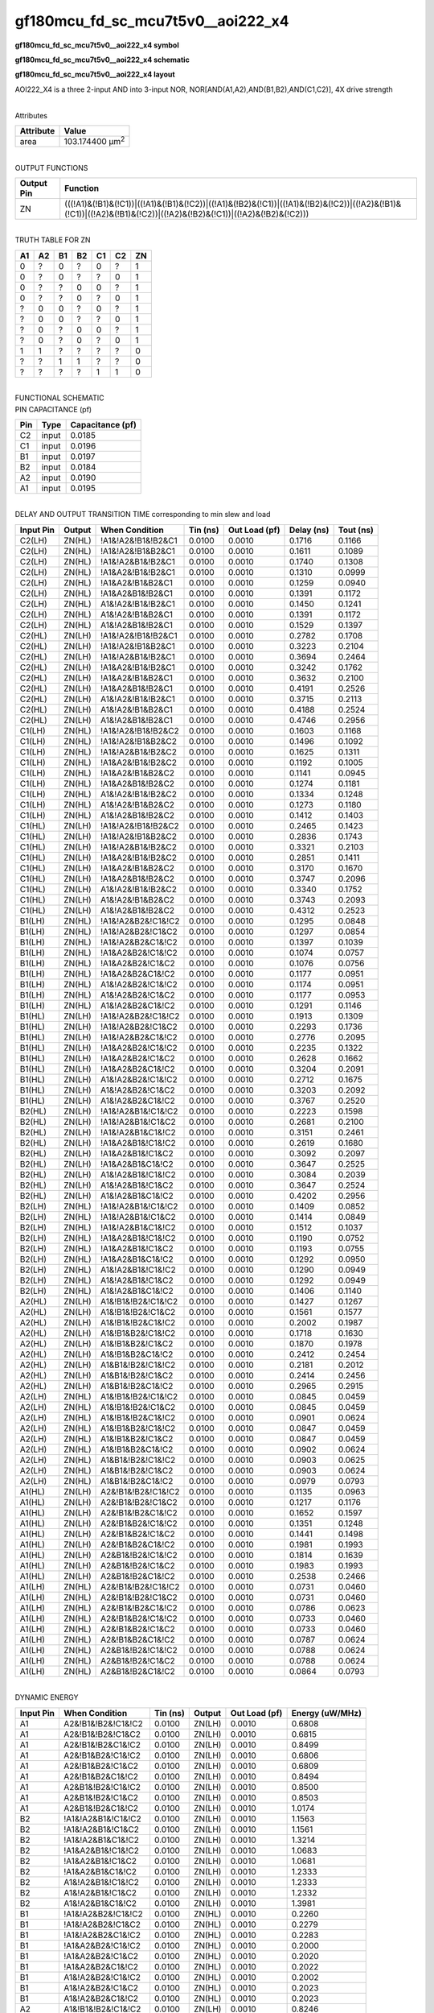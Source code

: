 =======================================
gf180mcu_fd_sc_mcu7t5v0__aoi222_x4
=======================================

**gf180mcu_fd_sc_mcu7t5v0__aoi222_x4 symbol**

.. image:: gf180mcu_fd_sc_mcu7t5v0__aoi222_4.symbol.png
    :height: 250px
    :width: 400 px
    :align: center
    :alt: gf180mcu_fd_sc_mcu7t5v0__aoi222_x4 symbol

**gf180mcu_fd_sc_mcu7t5v0__aoi222_x4 schematic**

.. image:: gf180mcu_fd_sc_mcu7t5v0__aoi222_4.schematic.png
    :height: 300px
    :width: 500 px
    :align: center
    :alt: gf180mcu_fd_sc_mcu7t5v0__aoi222_x4 schematic

**gf180mcu_fd_sc_mcu7t5v0__aoi222_x4 layout**

.. image:: gf180mcu_fd_sc_mcu7t5v0__aoi222_4.layout.png
    :height: 400px
    :width: 700 px
    :align: center
    :alt: gf180mcu_fd_sc_mcu7t5v0__aoi222_x4 layout



AOI222_X4 is a three 2-input AND into 3-input NOR, NOR[AND(A1,A2),AND(B1,B2),AND(C1,C2)], 4X drive strength

|
| Attributes

============= =======================
**Attribute** **Value**
area          103.174400 µm\ :sup:`2`
============= =======================

|
| OUTPUT FUNCTIONS

+----------------+-------------------------------------------------------------------------------------------------------------------------------------------------------------------+
| **Output Pin** | **Function**                                                                                                                                                      |
+----------------+-------------------------------------------------------------------------------------------------------------------------------------------------------------------+
| ZN             | (((!A1)&(!B1)&(!C1))|((!A1)&(!B1)&(!C2))|((!A1)&(!B2)&(!C1))|((!A1)&(!B2)&(!C2))|((!A2)&(!B1)&(!C1))|((!A2)&(!B1)&(!C2))|((!A2)&(!B2)&(!C1))|((!A2)&(!B2)&(!C2))) |
+----------------+-------------------------------------------------------------------------------------------------------------------------------------------------------------------+

|
| TRUTH TABLE FOR ZN

====== ====== ====== ====== ====== ====== ======
**A1** **A2** **B1** **B2** **C1** **C2** **ZN**
0      ?      0      ?      0      ?      1
0      ?      0      ?      ?      0      1
0      ?      ?      0      0      ?      1
0      ?      ?      0      ?      0      1
?      0      0      ?      0      ?      1
?      0      0      ?      ?      0      1
?      0      ?      0      0      ?      1
?      0      ?      0      ?      0      1
1      1      ?      ?      ?      ?      0
?      ?      1      1      ?      ?      0
?      ?      ?      ?      1      1      0
====== ====== ====== ====== ====== ====== ======

|
| FUNCTIONAL SCHEMATIC

.. image:: gf180mcu_fd_sc_mcu7t5v0__aoi222_4.png

| PIN CAPACITANCE (pf)

======= ======== ====================
**Pin** **Type** **Capacitance (pf)**
C2      input    0.0185
C1      input    0.0196
B1      input    0.0197
B2      input    0.0184
A2      input    0.0190
A1      input    0.0195
======= ======== ====================

|
| DELAY AND OUTPUT TRANSITION TIME corresponding to min slew and load

+---------------+------------+--------------------+--------------+-------------------+----------------+---------------+
| **Input Pin** | **Output** | **When Condition** | **Tin (ns)** | **Out Load (pf)** | **Delay (ns)** | **Tout (ns)** |
+---------------+------------+--------------------+--------------+-------------------+----------------+---------------+
| C2(LH)        | ZN(HL)     | !A1&!A2&!B1&!B2&C1 | 0.0100       | 0.0010            | 0.1716         | 0.1166        |
+---------------+------------+--------------------+--------------+-------------------+----------------+---------------+
| C2(LH)        | ZN(HL)     | !A1&!A2&!B1&B2&C1  | 0.0100       | 0.0010            | 0.1611         | 0.1089        |
+---------------+------------+--------------------+--------------+-------------------+----------------+---------------+
| C2(LH)        | ZN(HL)     | !A1&!A2&B1&!B2&C1  | 0.0100       | 0.0010            | 0.1740         | 0.1308        |
+---------------+------------+--------------------+--------------+-------------------+----------------+---------------+
| C2(LH)        | ZN(HL)     | !A1&A2&!B1&!B2&C1  | 0.0100       | 0.0010            | 0.1310         | 0.0999        |
+---------------+------------+--------------------+--------------+-------------------+----------------+---------------+
| C2(LH)        | ZN(HL)     | !A1&A2&!B1&B2&C1   | 0.0100       | 0.0010            | 0.1259         | 0.0940        |
+---------------+------------+--------------------+--------------+-------------------+----------------+---------------+
| C2(LH)        | ZN(HL)     | !A1&A2&B1&!B2&C1   | 0.0100       | 0.0010            | 0.1391         | 0.1172        |
+---------------+------------+--------------------+--------------+-------------------+----------------+---------------+
| C2(LH)        | ZN(HL)     | A1&!A2&!B1&!B2&C1  | 0.0100       | 0.0010            | 0.1450         | 0.1241        |
+---------------+------------+--------------------+--------------+-------------------+----------------+---------------+
| C2(LH)        | ZN(HL)     | A1&!A2&!B1&B2&C1   | 0.0100       | 0.0010            | 0.1391         | 0.1172        |
+---------------+------------+--------------------+--------------+-------------------+----------------+---------------+
| C2(LH)        | ZN(HL)     | A1&!A2&B1&!B2&C1   | 0.0100       | 0.0010            | 0.1529         | 0.1397        |
+---------------+------------+--------------------+--------------+-------------------+----------------+---------------+
| C2(HL)        | ZN(LH)     | !A1&!A2&!B1&!B2&C1 | 0.0100       | 0.0010            | 0.2782         | 0.1708        |
+---------------+------------+--------------------+--------------+-------------------+----------------+---------------+
| C2(HL)        | ZN(LH)     | !A1&!A2&!B1&B2&C1  | 0.0100       | 0.0010            | 0.3223         | 0.2104        |
+---------------+------------+--------------------+--------------+-------------------+----------------+---------------+
| C2(HL)        | ZN(LH)     | !A1&!A2&B1&!B2&C1  | 0.0100       | 0.0010            | 0.3694         | 0.2464        |
+---------------+------------+--------------------+--------------+-------------------+----------------+---------------+
| C2(HL)        | ZN(LH)     | !A1&A2&!B1&!B2&C1  | 0.0100       | 0.0010            | 0.3242         | 0.1762        |
+---------------+------------+--------------------+--------------+-------------------+----------------+---------------+
| C2(HL)        | ZN(LH)     | !A1&A2&!B1&B2&C1   | 0.0100       | 0.0010            | 0.3632         | 0.2100        |
+---------------+------------+--------------------+--------------+-------------------+----------------+---------------+
| C2(HL)        | ZN(LH)     | !A1&A2&B1&!B2&C1   | 0.0100       | 0.0010            | 0.4191         | 0.2526        |
+---------------+------------+--------------------+--------------+-------------------+----------------+---------------+
| C2(HL)        | ZN(LH)     | A1&!A2&!B1&!B2&C1  | 0.0100       | 0.0010            | 0.3715         | 0.2113        |
+---------------+------------+--------------------+--------------+-------------------+----------------+---------------+
| C2(HL)        | ZN(LH)     | A1&!A2&!B1&B2&C1   | 0.0100       | 0.0010            | 0.4188         | 0.2524        |
+---------------+------------+--------------------+--------------+-------------------+----------------+---------------+
| C2(HL)        | ZN(LH)     | A1&!A2&B1&!B2&C1   | 0.0100       | 0.0010            | 0.4746         | 0.2956        |
+---------------+------------+--------------------+--------------+-------------------+----------------+---------------+
| C1(LH)        | ZN(HL)     | !A1&!A2&!B1&!B2&C2 | 0.0100       | 0.0010            | 0.1603         | 0.1168        |
+---------------+------------+--------------------+--------------+-------------------+----------------+---------------+
| C1(LH)        | ZN(HL)     | !A1&!A2&!B1&B2&C2  | 0.0100       | 0.0010            | 0.1496         | 0.1092        |
+---------------+------------+--------------------+--------------+-------------------+----------------+---------------+
| C1(LH)        | ZN(HL)     | !A1&!A2&B1&!B2&C2  | 0.0100       | 0.0010            | 0.1625         | 0.1311        |
+---------------+------------+--------------------+--------------+-------------------+----------------+---------------+
| C1(LH)        | ZN(HL)     | !A1&A2&!B1&!B2&C2  | 0.0100       | 0.0010            | 0.1192         | 0.1005        |
+---------------+------------+--------------------+--------------+-------------------+----------------+---------------+
| C1(LH)        | ZN(HL)     | !A1&A2&!B1&B2&C2   | 0.0100       | 0.0010            | 0.1141         | 0.0945        |
+---------------+------------+--------------------+--------------+-------------------+----------------+---------------+
| C1(LH)        | ZN(HL)     | !A1&A2&B1&!B2&C2   | 0.0100       | 0.0010            | 0.1274         | 0.1181        |
+---------------+------------+--------------------+--------------+-------------------+----------------+---------------+
| C1(LH)        | ZN(HL)     | A1&!A2&!B1&!B2&C2  | 0.0100       | 0.0010            | 0.1334         | 0.1248        |
+---------------+------------+--------------------+--------------+-------------------+----------------+---------------+
| C1(LH)        | ZN(HL)     | A1&!A2&!B1&B2&C2   | 0.0100       | 0.0010            | 0.1273         | 0.1180        |
+---------------+------------+--------------------+--------------+-------------------+----------------+---------------+
| C1(LH)        | ZN(HL)     | A1&!A2&B1&!B2&C2   | 0.0100       | 0.0010            | 0.1412         | 0.1403        |
+---------------+------------+--------------------+--------------+-------------------+----------------+---------------+
| C1(HL)        | ZN(LH)     | !A1&!A2&!B1&!B2&C2 | 0.0100       | 0.0010            | 0.2465         | 0.1423        |
+---------------+------------+--------------------+--------------+-------------------+----------------+---------------+
| C1(HL)        | ZN(LH)     | !A1&!A2&!B1&B2&C2  | 0.0100       | 0.0010            | 0.2836         | 0.1743        |
+---------------+------------+--------------------+--------------+-------------------+----------------+---------------+
| C1(HL)        | ZN(LH)     | !A1&!A2&B1&!B2&C2  | 0.0100       | 0.0010            | 0.3321         | 0.2103        |
+---------------+------------+--------------------+--------------+-------------------+----------------+---------------+
| C1(HL)        | ZN(LH)     | !A1&A2&!B1&!B2&C2  | 0.0100       | 0.0010            | 0.2851         | 0.1411        |
+---------------+------------+--------------------+--------------+-------------------+----------------+---------------+
| C1(HL)        | ZN(LH)     | !A1&A2&!B1&B2&C2   | 0.0100       | 0.0010            | 0.3170         | 0.1670        |
+---------------+------------+--------------------+--------------+-------------------+----------------+---------------+
| C1(HL)        | ZN(LH)     | !A1&A2&B1&!B2&C2   | 0.0100       | 0.0010            | 0.3747         | 0.2096        |
+---------------+------------+--------------------+--------------+-------------------+----------------+---------------+
| C1(HL)        | ZN(LH)     | A1&!A2&!B1&!B2&C2  | 0.0100       | 0.0010            | 0.3340         | 0.1752        |
+---------------+------------+--------------------+--------------+-------------------+----------------+---------------+
| C1(HL)        | ZN(LH)     | A1&!A2&!B1&B2&C2   | 0.0100       | 0.0010            | 0.3743         | 0.2093        |
+---------------+------------+--------------------+--------------+-------------------+----------------+---------------+
| C1(HL)        | ZN(LH)     | A1&!A2&B1&!B2&C2   | 0.0100       | 0.0010            | 0.4312         | 0.2523        |
+---------------+------------+--------------------+--------------+-------------------+----------------+---------------+
| B1(LH)        | ZN(HL)     | !A1&!A2&B2&!C1&!C2 | 0.0100       | 0.0010            | 0.1295         | 0.0848        |
+---------------+------------+--------------------+--------------+-------------------+----------------+---------------+
| B1(LH)        | ZN(HL)     | !A1&!A2&B2&!C1&C2  | 0.0100       | 0.0010            | 0.1297         | 0.0854        |
+---------------+------------+--------------------+--------------+-------------------+----------------+---------------+
| B1(LH)        | ZN(HL)     | !A1&!A2&B2&C1&!C2  | 0.0100       | 0.0010            | 0.1397         | 0.1039        |
+---------------+------------+--------------------+--------------+-------------------+----------------+---------------+
| B1(LH)        | ZN(HL)     | !A1&A2&B2&!C1&!C2  | 0.0100       | 0.0010            | 0.1074         | 0.0757        |
+---------------+------------+--------------------+--------------+-------------------+----------------+---------------+
| B1(LH)        | ZN(HL)     | !A1&A2&B2&!C1&C2   | 0.0100       | 0.0010            | 0.1076         | 0.0756        |
+---------------+------------+--------------------+--------------+-------------------+----------------+---------------+
| B1(LH)        | ZN(HL)     | !A1&A2&B2&C1&!C2   | 0.0100       | 0.0010            | 0.1177         | 0.0951        |
+---------------+------------+--------------------+--------------+-------------------+----------------+---------------+
| B1(LH)        | ZN(HL)     | A1&!A2&B2&!C1&!C2  | 0.0100       | 0.0010            | 0.1174         | 0.0951        |
+---------------+------------+--------------------+--------------+-------------------+----------------+---------------+
| B1(LH)        | ZN(HL)     | A1&!A2&B2&!C1&C2   | 0.0100       | 0.0010            | 0.1177         | 0.0953        |
+---------------+------------+--------------------+--------------+-------------------+----------------+---------------+
| B1(LH)        | ZN(HL)     | A1&!A2&B2&C1&!C2   | 0.0100       | 0.0010            | 0.1291         | 0.1146        |
+---------------+------------+--------------------+--------------+-------------------+----------------+---------------+
| B1(HL)        | ZN(LH)     | !A1&!A2&B2&!C1&!C2 | 0.0100       | 0.0010            | 0.1913         | 0.1309        |
+---------------+------------+--------------------+--------------+-------------------+----------------+---------------+
| B1(HL)        | ZN(LH)     | !A1&!A2&B2&!C1&C2  | 0.0100       | 0.0010            | 0.2293         | 0.1736        |
+---------------+------------+--------------------+--------------+-------------------+----------------+---------------+
| B1(HL)        | ZN(LH)     | !A1&!A2&B2&C1&!C2  | 0.0100       | 0.0010            | 0.2776         | 0.2095        |
+---------------+------------+--------------------+--------------+-------------------+----------------+---------------+
| B1(HL)        | ZN(LH)     | !A1&A2&B2&!C1&!C2  | 0.0100       | 0.0010            | 0.2235         | 0.1322        |
+---------------+------------+--------------------+--------------+-------------------+----------------+---------------+
| B1(HL)        | ZN(LH)     | !A1&A2&B2&!C1&C2   | 0.0100       | 0.0010            | 0.2628         | 0.1662        |
+---------------+------------+--------------------+--------------+-------------------+----------------+---------------+
| B1(HL)        | ZN(LH)     | !A1&A2&B2&C1&!C2   | 0.0100       | 0.0010            | 0.3204         | 0.2091        |
+---------------+------------+--------------------+--------------+-------------------+----------------+---------------+
| B1(HL)        | ZN(LH)     | A1&!A2&B2&!C1&!C2  | 0.0100       | 0.0010            | 0.2712         | 0.1675        |
+---------------+------------+--------------------+--------------+-------------------+----------------+---------------+
| B1(HL)        | ZN(LH)     | A1&!A2&B2&!C1&C2   | 0.0100       | 0.0010            | 0.3203         | 0.2092        |
+---------------+------------+--------------------+--------------+-------------------+----------------+---------------+
| B1(HL)        | ZN(LH)     | A1&!A2&B2&C1&!C2   | 0.0100       | 0.0010            | 0.3767         | 0.2520        |
+---------------+------------+--------------------+--------------+-------------------+----------------+---------------+
| B2(HL)        | ZN(LH)     | !A1&!A2&B1&!C1&!C2 | 0.0100       | 0.0010            | 0.2223         | 0.1598        |
+---------------+------------+--------------------+--------------+-------------------+----------------+---------------+
| B2(HL)        | ZN(LH)     | !A1&!A2&B1&!C1&C2  | 0.0100       | 0.0010            | 0.2681         | 0.2100        |
+---------------+------------+--------------------+--------------+-------------------+----------------+---------------+
| B2(HL)        | ZN(LH)     | !A1&!A2&B1&C1&!C2  | 0.0100       | 0.0010            | 0.3151         | 0.2461        |
+---------------+------------+--------------------+--------------+-------------------+----------------+---------------+
| B2(HL)        | ZN(LH)     | !A1&A2&B1&!C1&!C2  | 0.0100       | 0.0010            | 0.2619         | 0.1680        |
+---------------+------------+--------------------+--------------+-------------------+----------------+---------------+
| B2(HL)        | ZN(LH)     | !A1&A2&B1&!C1&C2   | 0.0100       | 0.0010            | 0.3092         | 0.2097        |
+---------------+------------+--------------------+--------------+-------------------+----------------+---------------+
| B2(HL)        | ZN(LH)     | !A1&A2&B1&C1&!C2   | 0.0100       | 0.0010            | 0.3647         | 0.2525        |
+---------------+------------+--------------------+--------------+-------------------+----------------+---------------+
| B2(HL)        | ZN(LH)     | A1&!A2&B1&!C1&!C2  | 0.0100       | 0.0010            | 0.3084         | 0.2039        |
+---------------+------------+--------------------+--------------+-------------------+----------------+---------------+
| B2(HL)        | ZN(LH)     | A1&!A2&B1&!C1&C2   | 0.0100       | 0.0010            | 0.3647         | 0.2524        |
+---------------+------------+--------------------+--------------+-------------------+----------------+---------------+
| B2(HL)        | ZN(LH)     | A1&!A2&B1&C1&!C2   | 0.0100       | 0.0010            | 0.4202         | 0.2956        |
+---------------+------------+--------------------+--------------+-------------------+----------------+---------------+
| B2(LH)        | ZN(HL)     | !A1&!A2&B1&!C1&!C2 | 0.0100       | 0.0010            | 0.1409         | 0.0852        |
+---------------+------------+--------------------+--------------+-------------------+----------------+---------------+
| B2(LH)        | ZN(HL)     | !A1&!A2&B1&!C1&C2  | 0.0100       | 0.0010            | 0.1414         | 0.0849        |
+---------------+------------+--------------------+--------------+-------------------+----------------+---------------+
| B2(LH)        | ZN(HL)     | !A1&!A2&B1&C1&!C2  | 0.0100       | 0.0010            | 0.1512         | 0.1037        |
+---------------+------------+--------------------+--------------+-------------------+----------------+---------------+
| B2(LH)        | ZN(HL)     | !A1&A2&B1&!C1&!C2  | 0.0100       | 0.0010            | 0.1190         | 0.0752        |
+---------------+------------+--------------------+--------------+-------------------+----------------+---------------+
| B2(LH)        | ZN(HL)     | !A1&A2&B1&!C1&C2   | 0.0100       | 0.0010            | 0.1193         | 0.0755        |
+---------------+------------+--------------------+--------------+-------------------+----------------+---------------+
| B2(LH)        | ZN(HL)     | !A1&A2&B1&C1&!C2   | 0.0100       | 0.0010            | 0.1292         | 0.0950        |
+---------------+------------+--------------------+--------------+-------------------+----------------+---------------+
| B2(LH)        | ZN(HL)     | A1&!A2&B1&!C1&!C2  | 0.0100       | 0.0010            | 0.1290         | 0.0949        |
+---------------+------------+--------------------+--------------+-------------------+----------------+---------------+
| B2(LH)        | ZN(HL)     | A1&!A2&B1&!C1&C2   | 0.0100       | 0.0010            | 0.1292         | 0.0949        |
+---------------+------------+--------------------+--------------+-------------------+----------------+---------------+
| B2(LH)        | ZN(HL)     | A1&!A2&B1&C1&!C2   | 0.0100       | 0.0010            | 0.1406         | 0.1140        |
+---------------+------------+--------------------+--------------+-------------------+----------------+---------------+
| A2(HL)        | ZN(LH)     | A1&!B1&!B2&!C1&!C2 | 0.0100       | 0.0010            | 0.1427         | 0.1267        |
+---------------+------------+--------------------+--------------+-------------------+----------------+---------------+
| A2(HL)        | ZN(LH)     | A1&!B1&!B2&!C1&C2  | 0.0100       | 0.0010            | 0.1561         | 0.1577        |
+---------------+------------+--------------------+--------------+-------------------+----------------+---------------+
| A2(HL)        | ZN(LH)     | A1&!B1&!B2&C1&!C2  | 0.0100       | 0.0010            | 0.2002         | 0.1987        |
+---------------+------------+--------------------+--------------+-------------------+----------------+---------------+
| A2(HL)        | ZN(LH)     | A1&!B1&B2&!C1&!C2  | 0.0100       | 0.0010            | 0.1718         | 0.1630        |
+---------------+------------+--------------------+--------------+-------------------+----------------+---------------+
| A2(HL)        | ZN(LH)     | A1&!B1&B2&!C1&C2   | 0.0100       | 0.0010            | 0.1870         | 0.1978        |
+---------------+------------+--------------------+--------------+-------------------+----------------+---------------+
| A2(HL)        | ZN(LH)     | A1&!B1&B2&C1&!C2   | 0.0100       | 0.0010            | 0.2412         | 0.2454        |
+---------------+------------+--------------------+--------------+-------------------+----------------+---------------+
| A2(HL)        | ZN(LH)     | A1&B1&!B2&!C1&!C2  | 0.0100       | 0.0010            | 0.2181         | 0.2012        |
+---------------+------------+--------------------+--------------+-------------------+----------------+---------------+
| A2(HL)        | ZN(LH)     | A1&B1&!B2&!C1&C2   | 0.0100       | 0.0010            | 0.2414         | 0.2456        |
+---------------+------------+--------------------+--------------+-------------------+----------------+---------------+
| A2(HL)        | ZN(LH)     | A1&B1&!B2&C1&!C2   | 0.0100       | 0.0010            | 0.2965         | 0.2915        |
+---------------+------------+--------------------+--------------+-------------------+----------------+---------------+
| A2(LH)        | ZN(HL)     | A1&!B1&!B2&!C1&!C2 | 0.0100       | 0.0010            | 0.0845         | 0.0459        |
+---------------+------------+--------------------+--------------+-------------------+----------------+---------------+
| A2(LH)        | ZN(HL)     | A1&!B1&!B2&!C1&C2  | 0.0100       | 0.0010            | 0.0845         | 0.0459        |
+---------------+------------+--------------------+--------------+-------------------+----------------+---------------+
| A2(LH)        | ZN(HL)     | A1&!B1&!B2&C1&!C2  | 0.0100       | 0.0010            | 0.0901         | 0.0624        |
+---------------+------------+--------------------+--------------+-------------------+----------------+---------------+
| A2(LH)        | ZN(HL)     | A1&!B1&B2&!C1&!C2  | 0.0100       | 0.0010            | 0.0847         | 0.0459        |
+---------------+------------+--------------------+--------------+-------------------+----------------+---------------+
| A2(LH)        | ZN(HL)     | A1&!B1&B2&!C1&C2   | 0.0100       | 0.0010            | 0.0847         | 0.0459        |
+---------------+------------+--------------------+--------------+-------------------+----------------+---------------+
| A2(LH)        | ZN(HL)     | A1&!B1&B2&C1&!C2   | 0.0100       | 0.0010            | 0.0902         | 0.0624        |
+---------------+------------+--------------------+--------------+-------------------+----------------+---------------+
| A2(LH)        | ZN(HL)     | A1&B1&!B2&!C1&!C2  | 0.0100       | 0.0010            | 0.0903         | 0.0625        |
+---------------+------------+--------------------+--------------+-------------------+----------------+---------------+
| A2(LH)        | ZN(HL)     | A1&B1&!B2&!C1&C2   | 0.0100       | 0.0010            | 0.0903         | 0.0624        |
+---------------+------------+--------------------+--------------+-------------------+----------------+---------------+
| A2(LH)        | ZN(HL)     | A1&B1&!B2&C1&!C2   | 0.0100       | 0.0010            | 0.0979         | 0.0793        |
+---------------+------------+--------------------+--------------+-------------------+----------------+---------------+
| A1(HL)        | ZN(LH)     | A2&!B1&!B2&!C1&!C2 | 0.0100       | 0.0010            | 0.1135         | 0.0963        |
+---------------+------------+--------------------+--------------+-------------------+----------------+---------------+
| A1(HL)        | ZN(LH)     | A2&!B1&!B2&!C1&C2  | 0.0100       | 0.0010            | 0.1217         | 0.1176        |
+---------------+------------+--------------------+--------------+-------------------+----------------+---------------+
| A1(HL)        | ZN(LH)     | A2&!B1&!B2&C1&!C2  | 0.0100       | 0.0010            | 0.1652         | 0.1597        |
+---------------+------------+--------------------+--------------+-------------------+----------------+---------------+
| A1(HL)        | ZN(LH)     | A2&!B1&B2&!C1&!C2  | 0.0100       | 0.0010            | 0.1351         | 0.1248        |
+---------------+------------+--------------------+--------------+-------------------+----------------+---------------+
| A1(HL)        | ZN(LH)     | A2&!B1&B2&!C1&C2   | 0.0100       | 0.0010            | 0.1441         | 0.1498        |
+---------------+------------+--------------------+--------------+-------------------+----------------+---------------+
| A1(HL)        | ZN(LH)     | A2&!B1&B2&C1&!C2   | 0.0100       | 0.0010            | 0.1981         | 0.1993        |
+---------------+------------+--------------------+--------------+-------------------+----------------+---------------+
| A1(HL)        | ZN(LH)     | A2&B1&!B2&!C1&!C2  | 0.0100       | 0.0010            | 0.1814         | 0.1639        |
+---------------+------------+--------------------+--------------+-------------------+----------------+---------------+
| A1(HL)        | ZN(LH)     | A2&B1&!B2&!C1&C2   | 0.0100       | 0.0010            | 0.1983         | 0.1993        |
+---------------+------------+--------------------+--------------+-------------------+----------------+---------------+
| A1(HL)        | ZN(LH)     | A2&B1&!B2&C1&!C2   | 0.0100       | 0.0010            | 0.2538         | 0.2466        |
+---------------+------------+--------------------+--------------+-------------------+----------------+---------------+
| A1(LH)        | ZN(HL)     | A2&!B1&!B2&!C1&!C2 | 0.0100       | 0.0010            | 0.0731         | 0.0460        |
+---------------+------------+--------------------+--------------+-------------------+----------------+---------------+
| A1(LH)        | ZN(HL)     | A2&!B1&!B2&!C1&C2  | 0.0100       | 0.0010            | 0.0731         | 0.0460        |
+---------------+------------+--------------------+--------------+-------------------+----------------+---------------+
| A1(LH)        | ZN(HL)     | A2&!B1&!B2&C1&!C2  | 0.0100       | 0.0010            | 0.0786         | 0.0623        |
+---------------+------------+--------------------+--------------+-------------------+----------------+---------------+
| A1(LH)        | ZN(HL)     | A2&!B1&B2&!C1&!C2  | 0.0100       | 0.0010            | 0.0733         | 0.0460        |
+---------------+------------+--------------------+--------------+-------------------+----------------+---------------+
| A1(LH)        | ZN(HL)     | A2&!B1&B2&!C1&C2   | 0.0100       | 0.0010            | 0.0733         | 0.0460        |
+---------------+------------+--------------------+--------------+-------------------+----------------+---------------+
| A1(LH)        | ZN(HL)     | A2&!B1&B2&C1&!C2   | 0.0100       | 0.0010            | 0.0787         | 0.0624        |
+---------------+------------+--------------------+--------------+-------------------+----------------+---------------+
| A1(LH)        | ZN(HL)     | A2&B1&!B2&!C1&!C2  | 0.0100       | 0.0010            | 0.0788         | 0.0624        |
+---------------+------------+--------------------+--------------+-------------------+----------------+---------------+
| A1(LH)        | ZN(HL)     | A2&B1&!B2&!C1&C2   | 0.0100       | 0.0010            | 0.0788         | 0.0624        |
+---------------+------------+--------------------+--------------+-------------------+----------------+---------------+
| A1(LH)        | ZN(HL)     | A2&B1&!B2&C1&!C2   | 0.0100       | 0.0010            | 0.0864         | 0.0793        |
+---------------+------------+--------------------+--------------+-------------------+----------------+---------------+

|
| DYNAMIC ENERGY

+---------------+---------------------+--------------+------------+-------------------+---------------------+
| **Input Pin** | **When Condition**  | **Tin (ns)** | **Output** | **Out Load (pf)** | **Energy (uW/MHz)** |
+---------------+---------------------+--------------+------------+-------------------+---------------------+
| A1            | A2&!B1&!B2&!C1&!C2  | 0.0100       | ZN(LH)     | 0.0010            | 0.6808              |
+---------------+---------------------+--------------+------------+-------------------+---------------------+
| A1            | A2&!B1&!B2&!C1&C2   | 0.0100       | ZN(LH)     | 0.0010            | 0.6815              |
+---------------+---------------------+--------------+------------+-------------------+---------------------+
| A1            | A2&!B1&!B2&C1&!C2   | 0.0100       | ZN(LH)     | 0.0010            | 0.8499              |
+---------------+---------------------+--------------+------------+-------------------+---------------------+
| A1            | A2&!B1&B2&!C1&!C2   | 0.0100       | ZN(LH)     | 0.0010            | 0.6806              |
+---------------+---------------------+--------------+------------+-------------------+---------------------+
| A1            | A2&!B1&B2&!C1&C2    | 0.0100       | ZN(LH)     | 0.0010            | 0.6809              |
+---------------+---------------------+--------------+------------+-------------------+---------------------+
| A1            | A2&!B1&B2&C1&!C2    | 0.0100       | ZN(LH)     | 0.0010            | 0.8494              |
+---------------+---------------------+--------------+------------+-------------------+---------------------+
| A1            | A2&B1&!B2&!C1&!C2   | 0.0100       | ZN(LH)     | 0.0010            | 0.8500              |
+---------------+---------------------+--------------+------------+-------------------+---------------------+
| A1            | A2&B1&!B2&!C1&C2    | 0.0100       | ZN(LH)     | 0.0010            | 0.8503              |
+---------------+---------------------+--------------+------------+-------------------+---------------------+
| A1            | A2&B1&!B2&C1&!C2    | 0.0100       | ZN(LH)     | 0.0010            | 1.0174              |
+---------------+---------------------+--------------+------------+-------------------+---------------------+
| B2            | !A1&!A2&B1&!C1&!C2  | 0.0100       | ZN(LH)     | 0.0010            | 1.1563              |
+---------------+---------------------+--------------+------------+-------------------+---------------------+
| B2            | !A1&!A2&B1&!C1&C2   | 0.0100       | ZN(LH)     | 0.0010            | 1.1561              |
+---------------+---------------------+--------------+------------+-------------------+---------------------+
| B2            | !A1&!A2&B1&C1&!C2   | 0.0100       | ZN(LH)     | 0.0010            | 1.3214              |
+---------------+---------------------+--------------+------------+-------------------+---------------------+
| B2            | !A1&A2&B1&!C1&!C2   | 0.0100       | ZN(LH)     | 0.0010            | 1.0683              |
+---------------+---------------------+--------------+------------+-------------------+---------------------+
| B2            | !A1&A2&B1&!C1&C2    | 0.0100       | ZN(LH)     | 0.0010            | 1.0681              |
+---------------+---------------------+--------------+------------+-------------------+---------------------+
| B2            | !A1&A2&B1&C1&!C2    | 0.0100       | ZN(LH)     | 0.0010            | 1.2333              |
+---------------+---------------------+--------------+------------+-------------------+---------------------+
| B2            | A1&!A2&B1&!C1&!C2   | 0.0100       | ZN(LH)     | 0.0010            | 1.2333              |
+---------------+---------------------+--------------+------------+-------------------+---------------------+
| B2            | A1&!A2&B1&!C1&C2    | 0.0100       | ZN(LH)     | 0.0010            | 1.2332              |
+---------------+---------------------+--------------+------------+-------------------+---------------------+
| B2            | A1&!A2&B1&C1&!C2    | 0.0100       | ZN(LH)     | 0.0010            | 1.3981              |
+---------------+---------------------+--------------+------------+-------------------+---------------------+
| B1            | !A1&!A2&B2&!C1&!C2  | 0.0100       | ZN(HL)     | 0.0010            | 0.2260              |
+---------------+---------------------+--------------+------------+-------------------+---------------------+
| B1            | !A1&!A2&B2&!C1&C2   | 0.0100       | ZN(HL)     | 0.0010            | 0.2279              |
+---------------+---------------------+--------------+------------+-------------------+---------------------+
| B1            | !A1&!A2&B2&C1&!C2   | 0.0100       | ZN(HL)     | 0.0010            | 0.2283              |
+---------------+---------------------+--------------+------------+-------------------+---------------------+
| B1            | !A1&A2&B2&!C1&!C2   | 0.0100       | ZN(HL)     | 0.0010            | 0.2000              |
+---------------+---------------------+--------------+------------+-------------------+---------------------+
| B1            | !A1&A2&B2&!C1&C2    | 0.0100       | ZN(HL)     | 0.0010            | 0.2020              |
+---------------+---------------------+--------------+------------+-------------------+---------------------+
| B1            | !A1&A2&B2&C1&!C2    | 0.0100       | ZN(HL)     | 0.0010            | 0.2022              |
+---------------+---------------------+--------------+------------+-------------------+---------------------+
| B1            | A1&!A2&B2&!C1&!C2   | 0.0100       | ZN(HL)     | 0.0010            | 0.2002              |
+---------------+---------------------+--------------+------------+-------------------+---------------------+
| B1            | A1&!A2&B2&!C1&C2    | 0.0100       | ZN(HL)     | 0.0010            | 0.2023              |
+---------------+---------------------+--------------+------------+-------------------+---------------------+
| B1            | A1&!A2&B2&C1&!C2    | 0.0100       | ZN(HL)     | 0.0010            | 0.2023              |
+---------------+---------------------+--------------+------------+-------------------+---------------------+
| A2            | A1&!B1&!B2&!C1&!C2  | 0.0100       | ZN(LH)     | 0.0010            | 0.8246              |
+---------------+---------------------+--------------+------------+-------------------+---------------------+
| A2            | A1&!B1&!B2&!C1&C2   | 0.0100       | ZN(LH)     | 0.0010            | 0.8251              |
+---------------+---------------------+--------------+------------+-------------------+---------------------+
| A2            | A1&!B1&!B2&C1&!C2   | 0.0100       | ZN(LH)     | 0.0010            | 0.9905              |
+---------------+---------------------+--------------+------------+-------------------+---------------------+
| A2            | A1&!B1&B2&!C1&!C2   | 0.0100       | ZN(LH)     | 0.0010            | 0.8246              |
+---------------+---------------------+--------------+------------+-------------------+---------------------+
| A2            | A1&!B1&B2&!C1&C2    | 0.0100       | ZN(LH)     | 0.0010            | 0.8247              |
+---------------+---------------------+--------------+------------+-------------------+---------------------+
| A2            | A1&!B1&B2&C1&!C2    | 0.0100       | ZN(LH)     | 0.0010            | 0.9900              |
+---------------+---------------------+--------------+------------+-------------------+---------------------+
| A2            | A1&B1&!B2&!C1&!C2   | 0.0100       | ZN(LH)     | 0.0010            | 0.9904              |
+---------------+---------------------+--------------+------------+-------------------+---------------------+
| A2            | A1&B1&!B2&!C1&C2    | 0.0100       | ZN(LH)     | 0.0010            | 0.9908              |
+---------------+---------------------+--------------+------------+-------------------+---------------------+
| A2            | A1&B1&!B2&C1&!C2    | 0.0100       | ZN(LH)     | 0.0010            | 1.1562              |
+---------------+---------------------+--------------+------------+-------------------+---------------------+
| B1            | !A1&!A2&B2&!C1&!C2  | 0.0100       | ZN(LH)     | 0.0010            | 1.0112              |
+---------------+---------------------+--------------+------------+-------------------+---------------------+
| B1            | !A1&!A2&B2&!C1&C2   | 0.0100       | ZN(LH)     | 0.0010            | 1.0108              |
+---------------+---------------------+--------------+------------+-------------------+---------------------+
| B1            | !A1&!A2&B2&C1&!C2   | 0.0100       | ZN(LH)     | 0.0010            | 1.1797              |
+---------------+---------------------+--------------+------------+-------------------+---------------------+
| B1            | !A1&A2&B2&!C1&!C2   | 0.0100       | ZN(LH)     | 0.0010            | 0.9224              |
+---------------+---------------------+--------------+------------+-------------------+---------------------+
| B1            | !A1&A2&B2&!C1&C2    | 0.0100       | ZN(LH)     | 0.0010            | 0.9223              |
+---------------+---------------------+--------------+------------+-------------------+---------------------+
| B1            | !A1&A2&B2&C1&!C2    | 0.0100       | ZN(LH)     | 0.0010            | 1.0912              |
+---------------+---------------------+--------------+------------+-------------------+---------------------+
| B1            | A1&!A2&B2&!C1&!C2   | 0.0100       | ZN(LH)     | 0.0010            | 1.0915              |
+---------------+---------------------+--------------+------------+-------------------+---------------------+
| B1            | A1&!A2&B2&!C1&C2    | 0.0100       | ZN(LH)     | 0.0010            | 1.0913              |
+---------------+---------------------+--------------+------------+-------------------+---------------------+
| B1            | A1&!A2&B2&C1&!C2    | 0.0100       | ZN(LH)     | 0.0010            | 1.2582              |
+---------------+---------------------+--------------+------------+-------------------+---------------------+
| C1            | !A1&!A2&!B1&!B2&C2  | 0.0100       | ZN(HL)     | 0.0010            | 0.4145              |
+---------------+---------------------+--------------+------------+-------------------+---------------------+
| C1            | !A1&!A2&!B1&B2&C2   | 0.0100       | ZN(HL)     | 0.0010            | 0.3886              |
+---------------+---------------------+--------------+------------+-------------------+---------------------+
| C1            | !A1&!A2&B1&!B2&C2   | 0.0100       | ZN(HL)     | 0.0010            | 0.3889              |
+---------------+---------------------+--------------+------------+-------------------+---------------------+
| C1            | !A1&A2&!B1&!B2&C2   | 0.0100       | ZN(HL)     | 0.0010            | 0.3892              |
+---------------+---------------------+--------------+------------+-------------------+---------------------+
| C1            | !A1&A2&!B1&B2&C2    | 0.0100       | ZN(HL)     | 0.0010            | 0.3634              |
+---------------+---------------------+--------------+------------+-------------------+---------------------+
| C1            | !A1&A2&B1&!B2&C2    | 0.0100       | ZN(HL)     | 0.0010            | 0.3637              |
+---------------+---------------------+--------------+------------+-------------------+---------------------+
| C1            | A1&!A2&!B1&!B2&C2   | 0.0100       | ZN(HL)     | 0.0010            | 0.3893              |
+---------------+---------------------+--------------+------------+-------------------+---------------------+
| C1            | A1&!A2&!B1&B2&C2    | 0.0100       | ZN(HL)     | 0.0010            | 0.3637              |
+---------------+---------------------+--------------+------------+-------------------+---------------------+
| C1            | A1&!A2&B1&!B2&C2    | 0.0100       | ZN(HL)     | 0.0010            | 0.3635              |
+---------------+---------------------+--------------+------------+-------------------+---------------------+
| A2            | A1&!B1&!B2&!C1&!C2  | 0.0100       | ZN(HL)     | 0.0010            | 0.0152              |
+---------------+---------------------+--------------+------------+-------------------+---------------------+
| A2            | A1&!B1&!B2&!C1&C2   | 0.0100       | ZN(HL)     | 0.0010            | 0.0152              |
+---------------+---------------------+--------------+------------+-------------------+---------------------+
| A2            | A1&!B1&!B2&C1&!C2   | 0.0100       | ZN(HL)     | 0.0010            | 0.0153              |
+---------------+---------------------+--------------+------------+-------------------+---------------------+
| A2            | A1&!B1&B2&!C1&!C2   | 0.0100       | ZN(HL)     | 0.0010            | 0.0165              |
+---------------+---------------------+--------------+------------+-------------------+---------------------+
| A2            | A1&!B1&B2&!C1&C2    | 0.0100       | ZN(HL)     | 0.0010            | 0.0165              |
+---------------+---------------------+--------------+------------+-------------------+---------------------+
| A2            | A1&!B1&B2&C1&!C2    | 0.0100       | ZN(HL)     | 0.0010            | 0.0166              |
+---------------+---------------------+--------------+------------+-------------------+---------------------+
| A2            | A1&B1&!B2&!C1&!C2   | 0.0100       | ZN(HL)     | 0.0010            | 0.0166              |
+---------------+---------------------+--------------+------------+-------------------+---------------------+
| A2            | A1&B1&!B2&!C1&C2    | 0.0100       | ZN(HL)     | 0.0010            | 0.0166              |
+---------------+---------------------+--------------+------------+-------------------+---------------------+
| A2            | A1&B1&!B2&C1&!C2    | 0.0100       | ZN(HL)     | 0.0010            | 0.0166              |
+---------------+---------------------+--------------+------------+-------------------+---------------------+
| C2            | !A1&!A2&!B1&!B2&C1  | 0.0100       | ZN(HL)     | 0.0010            | 0.4145              |
+---------------+---------------------+--------------+------------+-------------------+---------------------+
| C2            | !A1&!A2&!B1&B2&C1   | 0.0100       | ZN(HL)     | 0.0010            | 0.3885              |
+---------------+---------------------+--------------+------------+-------------------+---------------------+
| C2            | !A1&!A2&B1&!B2&C1   | 0.0100       | ZN(HL)     | 0.0010            | 0.3886              |
+---------------+---------------------+--------------+------------+-------------------+---------------------+
| C2            | !A1&A2&!B1&!B2&C1   | 0.0100       | ZN(HL)     | 0.0010            | 0.3891              |
+---------------+---------------------+--------------+------------+-------------------+---------------------+
| C2            | !A1&A2&!B1&B2&C1    | 0.0100       | ZN(HL)     | 0.0010            | 0.3633              |
+---------------+---------------------+--------------+------------+-------------------+---------------------+
| C2            | !A1&A2&B1&!B2&C1    | 0.0100       | ZN(HL)     | 0.0010            | 0.3635              |
+---------------+---------------------+--------------+------------+-------------------+---------------------+
| C2            | A1&!A2&!B1&!B2&C1   | 0.0100       | ZN(HL)     | 0.0010            | 0.3892              |
+---------------+---------------------+--------------+------------+-------------------+---------------------+
| C2            | A1&!A2&!B1&B2&C1    | 0.0100       | ZN(HL)     | 0.0010            | 0.3635              |
+---------------+---------------------+--------------+------------+-------------------+---------------------+
| C2            | A1&!A2&B1&!B2&C1    | 0.0100       | ZN(HL)     | 0.0010            | 0.3634              |
+---------------+---------------------+--------------+------------+-------------------+---------------------+
| C1            | !A1&!A2&!B1&!B2&C2  | 0.0100       | ZN(LH)     | 0.0010            | 1.3198              |
+---------------+---------------------+--------------+------------+-------------------+---------------------+
| C1            | !A1&!A2&!B1&B2&C2   | 0.0100       | ZN(LH)     | 0.0010            | 1.2334              |
+---------------+---------------------+--------------+------------+-------------------+---------------------+
| C1            | !A1&!A2&B1&!B2&C2   | 0.0100       | ZN(LH)     | 0.0010            | 1.4035              |
+---------------+---------------------+--------------+------------+-------------------+---------------------+
| C1            | !A1&A2&!B1&!B2&C2   | 0.0100       | ZN(LH)     | 0.0010            | 1.2313              |
+---------------+---------------------+--------------+------------+-------------------+---------------------+
| C1            | !A1&A2&!B1&B2&C2    | 0.0100       | ZN(LH)     | 0.0010            | 1.1449              |
+---------------+---------------------+--------------+------------+-------------------+---------------------+
| C1            | !A1&A2&B1&!B2&C2    | 0.0100       | ZN(LH)     | 0.0010            | 1.3154              |
+---------------+---------------------+--------------+------------+-------------------+---------------------+
| C1            | A1&!A2&!B1&!B2&C2   | 0.0100       | ZN(LH)     | 0.0010            | 1.4005              |
+---------------+---------------------+--------------+------------+-------------------+---------------------+
| C1            | A1&!A2&!B1&B2&C2    | 0.0100       | ZN(LH)     | 0.0010            | 1.3142              |
+---------------+---------------------+--------------+------------+-------------------+---------------------+
| C1            | A1&!A2&B1&!B2&C2    | 0.0100       | ZN(LH)     | 0.0010            | 1.4822              |
+---------------+---------------------+--------------+------------+-------------------+---------------------+
| C2            | !A1&!A2&!B1&!B2&C1  | 0.0100       | ZN(LH)     | 0.0010            | 1.4657              |
+---------------+---------------------+--------------+------------+-------------------+---------------------+
| C2            | !A1&!A2&!B1&B2&C1   | 0.0100       | ZN(LH)     | 0.0010            | 1.3789              |
+---------------+---------------------+--------------+------------+-------------------+---------------------+
| C2            | !A1&!A2&B1&!B2&C1   | 0.0100       | ZN(LH)     | 0.0010            | 1.5450              |
+---------------+---------------------+--------------+------------+-------------------+---------------------+
| C2            | !A1&A2&!B1&!B2&C1   | 0.0100       | ZN(LH)     | 0.0010            | 1.3772              |
+---------------+---------------------+--------------+------------+-------------------+---------------------+
| C2            | !A1&A2&!B1&B2&C1    | 0.0100       | ZN(LH)     | 0.0010            | 1.2908              |
+---------------+---------------------+--------------+------------+-------------------+---------------------+
| C2            | !A1&A2&B1&!B2&C1    | 0.0100       | ZN(LH)     | 0.0010            | 1.4567              |
+---------------+---------------------+--------------+------------+-------------------+---------------------+
| C2            | A1&!A2&!B1&!B2&C1   | 0.0100       | ZN(LH)     | 0.0010            | 1.5423              |
+---------------+---------------------+--------------+------------+-------------------+---------------------+
| C2            | A1&!A2&!B1&B2&C1    | 0.0100       | ZN(LH)     | 0.0010            | 1.4557              |
+---------------+---------------------+--------------+------------+-------------------+---------------------+
| C2            | A1&!A2&B1&!B2&C1    | 0.0100       | ZN(LH)     | 0.0010            | 1.6216              |
+---------------+---------------------+--------------+------------+-------------------+---------------------+
| A1            | A2&!B1&!B2&!C1&!C2  | 0.0100       | ZN(HL)     | 0.0010            | 0.0153              |
+---------------+---------------------+--------------+------------+-------------------+---------------------+
| A1            | A2&!B1&!B2&!C1&C2   | 0.0100       | ZN(HL)     | 0.0010            | 0.0153              |
+---------------+---------------------+--------------+------------+-------------------+---------------------+
| A1            | A2&!B1&!B2&C1&!C2   | 0.0100       | ZN(HL)     | 0.0010            | 0.0151              |
+---------------+---------------------+--------------+------------+-------------------+---------------------+
| A1            | A2&!B1&B2&!C1&!C2   | 0.0100       | ZN(HL)     | 0.0010            | 0.0167              |
+---------------+---------------------+--------------+------------+-------------------+---------------------+
| A1            | A2&!B1&B2&!C1&C2    | 0.0100       | ZN(HL)     | 0.0010            | 0.0167              |
+---------------+---------------------+--------------+------------+-------------------+---------------------+
| A1            | A2&!B1&B2&C1&!C2    | 0.0100       | ZN(HL)     | 0.0010            | 0.0166              |
+---------------+---------------------+--------------+------------+-------------------+---------------------+
| A1            | A2&B1&!B2&!C1&!C2   | 0.0100       | ZN(HL)     | 0.0010            | 0.0166              |
+---------------+---------------------+--------------+------------+-------------------+---------------------+
| A1            | A2&B1&!B2&!C1&C2    | 0.0100       | ZN(HL)     | 0.0010            | 0.0166              |
+---------------+---------------------+--------------+------------+-------------------+---------------------+
| A1            | A2&B1&!B2&C1&!C2    | 0.0100       | ZN(HL)     | 0.0010            | 0.0166              |
+---------------+---------------------+--------------+------------+-------------------+---------------------+
| B2            | !A1&!A2&B1&!C1&!C2  | 0.0100       | ZN(HL)     | 0.0010            | 0.2261              |
+---------------+---------------------+--------------+------------+-------------------+---------------------+
| B2            | !A1&!A2&B1&!C1&C2   | 0.0100       | ZN(HL)     | 0.0010            | 0.2277              |
+---------------+---------------------+--------------+------------+-------------------+---------------------+
| B2            | !A1&!A2&B1&C1&!C2   | 0.0100       | ZN(HL)     | 0.0010            | 0.2281              |
+---------------+---------------------+--------------+------------+-------------------+---------------------+
| B2            | !A1&A2&B1&!C1&!C2   | 0.0100       | ZN(HL)     | 0.0010            | 0.2002              |
+---------------+---------------------+--------------+------------+-------------------+---------------------+
| B2            | !A1&A2&B1&!C1&C2    | 0.0100       | ZN(HL)     | 0.0010            | 0.2017              |
+---------------+---------------------+--------------+------------+-------------------+---------------------+
| B2            | !A1&A2&B1&C1&!C2    | 0.0100       | ZN(HL)     | 0.0010            | 0.2020              |
+---------------+---------------------+--------------+------------+-------------------+---------------------+
| B2            | A1&!A2&B1&!C1&!C2   | 0.0100       | ZN(HL)     | 0.0010            | 0.2004              |
+---------------+---------------------+--------------+------------+-------------------+---------------------+
| B2            | A1&!A2&B1&!C1&C2    | 0.0100       | ZN(HL)     | 0.0010            | 0.2021              |
+---------------+---------------------+--------------+------------+-------------------+---------------------+
| B2            | A1&!A2&B1&C1&!C2    | 0.0100       | ZN(HL)     | 0.0010            | 0.2019              |
+---------------+---------------------+--------------+------------+-------------------+---------------------+
| B2(LH)        | !A1&!A2&!B1&!C1&!C2 | 0.0100       | n/a        | n/a               | -0.1579             |
+---------------+---------------------+--------------+------------+-------------------+---------------------+
| B2(LH)        | !A1&!A2&!B1&!C1&C2  | 0.0100       | n/a        | n/a               | -0.1578             |
+---------------+---------------------+--------------+------------+-------------------+---------------------+
| B2(LH)        | !A1&!A2&!B1&C1&!C2  | 0.0100       | n/a        | n/a               | -0.1578             |
+---------------+---------------------+--------------+------------+-------------------+---------------------+
| B2(LH)        | !A1&A2&!B1&!C1&!C2  | 0.0100       | n/a        | n/a               | -0.1577             |
+---------------+---------------------+--------------+------------+-------------------+---------------------+
| B2(LH)        | !A1&A2&!B1&!C1&C2   | 0.0100       | n/a        | n/a               | -0.1577             |
+---------------+---------------------+--------------+------------+-------------------+---------------------+
| B2(LH)        | !A1&A2&!B1&C1&!C2   | 0.0100       | n/a        | n/a               | -0.1577             |
+---------------+---------------------+--------------+------------+-------------------+---------------------+
| B2(LH)        | A1&!A2&!B1&!C1&!C2  | 0.0100       | n/a        | n/a               | -0.1577             |
+---------------+---------------------+--------------+------------+-------------------+---------------------+
| B2(LH)        | A1&!A2&!B1&!C1&C2   | 0.0100       | n/a        | n/a               | -0.1577             |
+---------------+---------------------+--------------+------------+-------------------+---------------------+
| B2(LH)        | A1&!A2&!B1&C1&!C2   | 0.0100       | n/a        | n/a               | -0.1577             |
+---------------+---------------------+--------------+------------+-------------------+---------------------+
| B2(LH)        | !A1&!A2&!B1&C1&C2   | 0.0100       | n/a        | n/a               | -0.0454             |
+---------------+---------------------+--------------+------------+-------------------+---------------------+
| B2(LH)        | !A1&!A2&B1&C1&C2    | 0.0100       | n/a        | n/a               | -0.0468             |
+---------------+---------------------+--------------+------------+-------------------+---------------------+
| B2(LH)        | !A1&A2&!B1&C1&C2    | 0.0100       | n/a        | n/a               | -0.0456             |
+---------------+---------------------+--------------+------------+-------------------+---------------------+
| B2(LH)        | !A1&A2&B1&C1&C2     | 0.0100       | n/a        | n/a               | -0.0470             |
+---------------+---------------------+--------------+------------+-------------------+---------------------+
| B2(LH)        | A1&!A2&!B1&C1&C2    | 0.0100       | n/a        | n/a               | -0.0456             |
+---------------+---------------------+--------------+------------+-------------------+---------------------+
| B2(LH)        | A1&!A2&B1&C1&C2     | 0.0100       | n/a        | n/a               | -0.0470             |
+---------------+---------------------+--------------+------------+-------------------+---------------------+
| B2(LH)        | A1&A2&!B1&!C1&!C2   | 0.0100       | n/a        | n/a               | -0.1576             |
+---------------+---------------------+--------------+------------+-------------------+---------------------+
| B2(LH)        | A1&A2&!B1&!C1&C2    | 0.0100       | n/a        | n/a               | -0.1576             |
+---------------+---------------------+--------------+------------+-------------------+---------------------+
| B2(LH)        | A1&A2&!B1&C1&!C2    | 0.0100       | n/a        | n/a               | -0.1576             |
+---------------+---------------------+--------------+------------+-------------------+---------------------+
| B2(LH)        | A1&A2&!B1&C1&C2     | 0.0100       | n/a        | n/a               | -0.0851             |
+---------------+---------------------+--------------+------------+-------------------+---------------------+
| B2(LH)        | A1&A2&B1&!C1&!C2    | 0.0100       | n/a        | n/a               | -0.1219             |
+---------------+---------------------+--------------+------------+-------------------+---------------------+
| B2(LH)        | A1&A2&B1&!C1&C2     | 0.0100       | n/a        | n/a               | -0.1208             |
+---------------+---------------------+--------------+------------+-------------------+---------------------+
| B2(LH)        | A1&A2&B1&C1&!C2     | 0.0100       | n/a        | n/a               | -0.1208             |
+---------------+---------------------+--------------+------------+-------------------+---------------------+
| B2(LH)        | A1&A2&B1&C1&C2      | 0.0100       | n/a        | n/a               | -0.0889             |
+---------------+---------------------+--------------+------------+-------------------+---------------------+
| C2(HL)        | !A1&!A2&!B1&!B2&!C1 | 0.0100       | n/a        | n/a               | 0.1747              |
+---------------+---------------------+--------------+------------+-------------------+---------------------+
| C2(HL)        | !A1&!A2&!B1&B2&!C1  | 0.0100       | n/a        | n/a               | 0.1748              |
+---------------+---------------------+--------------+------------+-------------------+---------------------+
| C2(HL)        | !A1&!A2&B1&!B2&!C1  | 0.0100       | n/a        | n/a               | 0.1748              |
+---------------+---------------------+--------------+------------+-------------------+---------------------+
| C2(HL)        | !A1&A2&!B1&!B2&!C1  | 0.0100       | n/a        | n/a               | 0.1747              |
+---------------+---------------------+--------------+------------+-------------------+---------------------+
| C2(HL)        | !A1&A2&!B1&B2&!C1   | 0.0100       | n/a        | n/a               | 0.1748              |
+---------------+---------------------+--------------+------------+-------------------+---------------------+
| C2(HL)        | !A1&A2&B1&!B2&!C1   | 0.0100       | n/a        | n/a               | 0.1748              |
+---------------+---------------------+--------------+------------+-------------------+---------------------+
| C2(HL)        | A1&!A2&!B1&!B2&!C1  | 0.0100       | n/a        | n/a               | 0.1747              |
+---------------+---------------------+--------------+------------+-------------------+---------------------+
| C2(HL)        | A1&!A2&!B1&B2&!C1   | 0.0100       | n/a        | n/a               | 0.1748              |
+---------------+---------------------+--------------+------------+-------------------+---------------------+
| C2(HL)        | A1&!A2&B1&!B2&!C1   | 0.0100       | n/a        | n/a               | 0.1748              |
+---------------+---------------------+--------------+------------+-------------------+---------------------+
| C2(HL)        | !A1&!A2&B1&B2&!C1   | 0.0100       | n/a        | n/a               | 0.1577              |
+---------------+---------------------+--------------+------------+-------------------+---------------------+
| C2(HL)        | !A1&!A2&B1&B2&C1    | 0.0100       | n/a        | n/a               | 0.1574              |
+---------------+---------------------+--------------+------------+-------------------+---------------------+
| C2(HL)        | !A1&A2&B1&B2&!C1    | 0.0100       | n/a        | n/a               | 0.1577              |
+---------------+---------------------+--------------+------------+-------------------+---------------------+
| C2(HL)        | !A1&A2&B1&B2&C1     | 0.0100       | n/a        | n/a               | 0.1574              |
+---------------+---------------------+--------------+------------+-------------------+---------------------+
| C2(HL)        | A1&!A2&B1&B2&!C1    | 0.0100       | n/a        | n/a               | 0.1577              |
+---------------+---------------------+--------------+------------+-------------------+---------------------+
| C2(HL)        | A1&!A2&B1&B2&C1     | 0.0100       | n/a        | n/a               | 0.1574              |
+---------------+---------------------+--------------+------------+-------------------+---------------------+
| C2(HL)        | A1&A2&!B1&!B2&!C1   | 0.0100       | n/a        | n/a               | 0.1576              |
+---------------+---------------------+--------------+------------+-------------------+---------------------+
| C2(HL)        | A1&A2&!B1&!B2&C1    | 0.0100       | n/a        | n/a               | 0.1576              |
+---------------+---------------------+--------------+------------+-------------------+---------------------+
| C2(HL)        | A1&A2&!B1&B2&!C1    | 0.0100       | n/a        | n/a               | 0.1577              |
+---------------+---------------------+--------------+------------+-------------------+---------------------+
| C2(HL)        | A1&A2&!B1&B2&C1     | 0.0100       | n/a        | n/a               | 0.1574              |
+---------------+---------------------+--------------+------------+-------------------+---------------------+
| C2(HL)        | A1&A2&B1&!B2&!C1    | 0.0100       | n/a        | n/a               | 0.1576              |
+---------------+---------------------+--------------+------------+-------------------+---------------------+
| C2(HL)        | A1&A2&B1&!B2&C1     | 0.0100       | n/a        | n/a               | 0.1574              |
+---------------+---------------------+--------------+------------+-------------------+---------------------+
| C2(HL)        | A1&A2&B1&B2&!C1     | 0.0100       | n/a        | n/a               | 0.1577              |
+---------------+---------------------+--------------+------------+-------------------+---------------------+
| C2(HL)        | A1&A2&B1&B2&C1      | 0.0100       | n/a        | n/a               | 0.1574              |
+---------------+---------------------+--------------+------------+-------------------+---------------------+
| B2(HL)        | !A1&!A2&!B1&!C1&!C2 | 0.0100       | n/a        | n/a               | 0.1750              |
+---------------+---------------------+--------------+------------+-------------------+---------------------+
| B2(HL)        | !A1&!A2&!B1&!C1&C2  | 0.0100       | n/a        | n/a               | 0.1746              |
+---------------+---------------------+--------------+------------+-------------------+---------------------+
| B2(HL)        | !A1&!A2&!B1&C1&!C2  | 0.0100       | n/a        | n/a               | 0.1746              |
+---------------+---------------------+--------------+------------+-------------------+---------------------+
| B2(HL)        | !A1&A2&!B1&!C1&!C2  | 0.0100       | n/a        | n/a               | 0.1751              |
+---------------+---------------------+--------------+------------+-------------------+---------------------+
| B2(HL)        | !A1&A2&!B1&!C1&C2   | 0.0100       | n/a        | n/a               | 0.1747              |
+---------------+---------------------+--------------+------------+-------------------+---------------------+
| B2(HL)        | !A1&A2&!B1&C1&!C2   | 0.0100       | n/a        | n/a               | 0.1747              |
+---------------+---------------------+--------------+------------+-------------------+---------------------+
| B2(HL)        | A1&!A2&!B1&!C1&!C2  | 0.0100       | n/a        | n/a               | 0.1751              |
+---------------+---------------------+--------------+------------+-------------------+---------------------+
| B2(HL)        | A1&!A2&!B1&!C1&C2   | 0.0100       | n/a        | n/a               | 0.1747              |
+---------------+---------------------+--------------+------------+-------------------+---------------------+
| B2(HL)        | A1&!A2&!B1&C1&!C2   | 0.0100       | n/a        | n/a               | 0.1747              |
+---------------+---------------------+--------------+------------+-------------------+---------------------+
| B2(HL)        | !A1&!A2&!B1&C1&C2   | 0.0100       | n/a        | n/a               | 0.0490              |
+---------------+---------------------+--------------+------------+-------------------+---------------------+
| B2(HL)        | !A1&!A2&B1&C1&C2    | 0.0100       | n/a        | n/a               | 0.1679              |
+---------------+---------------------+--------------+------------+-------------------+---------------------+
| B2(HL)        | !A1&A2&!B1&C1&C2    | 0.0100       | n/a        | n/a               | 0.0492              |
+---------------+---------------------+--------------+------------+-------------------+---------------------+
| B2(HL)        | !A1&A2&B1&C1&C2     | 0.0100       | n/a        | n/a               | 0.1672              |
+---------------+---------------------+--------------+------------+-------------------+---------------------+
| B2(HL)        | A1&!A2&!B1&C1&C2    | 0.0100       | n/a        | n/a               | 0.0492              |
+---------------+---------------------+--------------+------------+-------------------+---------------------+
| B2(HL)        | A1&!A2&B1&C1&C2     | 0.0100       | n/a        | n/a               | 0.1672              |
+---------------+---------------------+--------------+------------+-------------------+---------------------+
| B2(HL)        | A1&A2&!B1&!C1&!C2   | 0.0100       | n/a        | n/a               | 0.1581              |
+---------------+---------------------+--------------+------------+-------------------+---------------------+
| B2(HL)        | A1&A2&!B1&!C1&C2    | 0.0100       | n/a        | n/a               | 0.1579              |
+---------------+---------------------+--------------+------------+-------------------+---------------------+
| B2(HL)        | A1&A2&!B1&C1&!C2    | 0.0100       | n/a        | n/a               | 0.1578              |
+---------------+---------------------+--------------+------------+-------------------+---------------------+
| B2(HL)        | A1&A2&!B1&C1&C2     | 0.0100       | n/a        | n/a               | 0.0811              |
+---------------+---------------------+--------------+------------+-------------------+---------------------+
| B2(HL)        | A1&A2&B1&!C1&!C2    | 0.0100       | n/a        | n/a               | 0.1579              |
+---------------+---------------------+--------------+------------+-------------------+---------------------+
| B2(HL)        | A1&A2&B1&!C1&C2     | 0.0100       | n/a        | n/a               | 0.1577              |
+---------------+---------------------+--------------+------------+-------------------+---------------------+
| B2(HL)        | A1&A2&B1&C1&!C2     | 0.0100       | n/a        | n/a               | 0.1577              |
+---------------+---------------------+--------------+------------+-------------------+---------------------+
| B2(HL)        | A1&A2&B1&C1&C2      | 0.0100       | n/a        | n/a               | 0.0857              |
+---------------+---------------------+--------------+------------+-------------------+---------------------+
| C2(LH)        | !A1&!A2&!B1&!B2&!C1 | 0.0100       | n/a        | n/a               | -0.1572             |
+---------------+---------------------+--------------+------------+-------------------+---------------------+
| C2(LH)        | !A1&!A2&!B1&B2&!C1  | 0.0100       | n/a        | n/a               | -0.1572             |
+---------------+---------------------+--------------+------------+-------------------+---------------------+
| C2(LH)        | !A1&!A2&B1&!B2&!C1  | 0.0100       | n/a        | n/a               | -0.1572             |
+---------------+---------------------+--------------+------------+-------------------+---------------------+
| C2(LH)        | !A1&A2&!B1&!B2&!C1  | 0.0100       | n/a        | n/a               | -0.1571             |
+---------------+---------------------+--------------+------------+-------------------+---------------------+
| C2(LH)        | !A1&A2&!B1&B2&!C1   | 0.0100       | n/a        | n/a               | -0.1571             |
+---------------+---------------------+--------------+------------+-------------------+---------------------+
| C2(LH)        | !A1&A2&B1&!B2&!C1   | 0.0100       | n/a        | n/a               | -0.1571             |
+---------------+---------------------+--------------+------------+-------------------+---------------------+
| C2(LH)        | A1&!A2&!B1&!B2&!C1  | 0.0100       | n/a        | n/a               | -0.1571             |
+---------------+---------------------+--------------+------------+-------------------+---------------------+
| C2(LH)        | A1&!A2&!B1&B2&!C1   | 0.0100       | n/a        | n/a               | -0.1572             |
+---------------+---------------------+--------------+------------+-------------------+---------------------+
| C2(LH)        | A1&!A2&B1&!B2&!C1   | 0.0100       | n/a        | n/a               | -0.1571             |
+---------------+---------------------+--------------+------------+-------------------+---------------------+
| C2(LH)        | !A1&!A2&B1&B2&!C1   | 0.0100       | n/a        | n/a               | -0.1569             |
+---------------+---------------------+--------------+------------+-------------------+---------------------+
| C2(LH)        | !A1&!A2&B1&B2&C1    | 0.0100       | n/a        | n/a               | -0.1310             |
+---------------+---------------------+--------------+------------+-------------------+---------------------+
| C2(LH)        | !A1&A2&B1&B2&!C1    | 0.0100       | n/a        | n/a               | -0.1569             |
+---------------+---------------------+--------------+------------+-------------------+---------------------+
| C2(LH)        | !A1&A2&B1&B2&C1     | 0.0100       | n/a        | n/a               | -0.1311             |
+---------------+---------------------+--------------+------------+-------------------+---------------------+
| C2(LH)        | A1&!A2&B1&B2&!C1    | 0.0100       | n/a        | n/a               | -0.1568             |
+---------------+---------------------+--------------+------------+-------------------+---------------------+
| C2(LH)        | A1&!A2&B1&B2&C1     | 0.0100       | n/a        | n/a               | -0.1311             |
+---------------+---------------------+--------------+------------+-------------------+---------------------+
| C2(LH)        | A1&A2&!B1&!B2&!C1   | 0.0100       | n/a        | n/a               | -0.1570             |
+---------------+---------------------+--------------+------------+-------------------+---------------------+
| C2(LH)        | A1&A2&!B1&!B2&C1    | 0.0100       | n/a        | n/a               | -0.1235             |
+---------------+---------------------+--------------+------------+-------------------+---------------------+
| C2(LH)        | A1&A2&!B1&B2&!C1    | 0.0100       | n/a        | n/a               | -0.1570             |
+---------------+---------------------+--------------+------------+-------------------+---------------------+
| C2(LH)        | A1&A2&!B1&B2&C1     | 0.0100       | n/a        | n/a               | -0.1263             |
+---------------+---------------------+--------------+------------+-------------------+---------------------+
| C2(LH)        | A1&A2&B1&!B2&!C1    | 0.0100       | n/a        | n/a               | -0.1569             |
+---------------+---------------------+--------------+------------+-------------------+---------------------+
| C2(LH)        | A1&A2&B1&!B2&C1     | 0.0100       | n/a        | n/a               | -0.1263             |
+---------------+---------------------+--------------+------------+-------------------+---------------------+
| C2(LH)        | A1&A2&B1&B2&!C1     | 0.0100       | n/a        | n/a               | -0.1568             |
+---------------+---------------------+--------------+------------+-------------------+---------------------+
| C2(LH)        | A1&A2&B1&B2&C1      | 0.0100       | n/a        | n/a               | -0.1342             |
+---------------+---------------------+--------------+------------+-------------------+---------------------+
| A2(LH)        | !A1&!B1&!B2&!C1&!C2 | 0.0100       | n/a        | n/a               | -0.1584             |
+---------------+---------------------+--------------+------------+-------------------+---------------------+
| A2(LH)        | !A1&!B1&!B2&!C1&C2  | 0.0100       | n/a        | n/a               | -0.1584             |
+---------------+---------------------+--------------+------------+-------------------+---------------------+
| A2(LH)        | !A1&!B1&!B2&C1&!C2  | 0.0100       | n/a        | n/a               | -0.1584             |
+---------------+---------------------+--------------+------------+-------------------+---------------------+
| A2(LH)        | !A1&!B1&B2&!C1&!C2  | 0.0100       | n/a        | n/a               | -0.1583             |
+---------------+---------------------+--------------+------------+-------------------+---------------------+
| A2(LH)        | !A1&!B1&B2&!C1&C2   | 0.0100       | n/a        | n/a               | -0.1582             |
+---------------+---------------------+--------------+------------+-------------------+---------------------+
| A2(LH)        | !A1&!B1&B2&C1&!C2   | 0.0100       | n/a        | n/a               | -0.1582             |
+---------------+---------------------+--------------+------------+-------------------+---------------------+
| A2(LH)        | !A1&B1&!B2&!C1&!C2  | 0.0100       | n/a        | n/a               | -0.1583             |
+---------------+---------------------+--------------+------------+-------------------+---------------------+
| A2(LH)        | !A1&B1&!B2&!C1&C2   | 0.0100       | n/a        | n/a               | -0.1582             |
+---------------+---------------------+--------------+------------+-------------------+---------------------+
| A2(LH)        | !A1&B1&!B2&C1&!C2   | 0.0100       | n/a        | n/a               | -0.1582             |
+---------------+---------------------+--------------+------------+-------------------+---------------------+
| A2(LH)        | !A1&!B1&!B2&C1&C2   | 0.0100       | n/a        | n/a               | -0.0384             |
+---------------+---------------------+--------------+------------+-------------------+---------------------+
| A2(LH)        | !A1&!B1&B2&C1&C2    | 0.0100       | n/a        | n/a               | -0.0383             |
+---------------+---------------------+--------------+------------+-------------------+---------------------+
| A2(LH)        | !A1&B1&!B2&C1&C2    | 0.0100       | n/a        | n/a               | -0.0383             |
+---------------+---------------------+--------------+------------+-------------------+---------------------+
| A2(LH)        | !A1&B1&B2&!C1&!C2   | 0.0100       | n/a        | n/a               | -0.0386             |
+---------------+---------------------+--------------+------------+-------------------+---------------------+
| A2(LH)        | !A1&B1&B2&!C1&C2    | 0.0100       | n/a        | n/a               | -0.0386             |
+---------------+---------------------+--------------+------------+-------------------+---------------------+
| A2(LH)        | !A1&B1&B2&C1&!C2    | 0.0100       | n/a        | n/a               | -0.0386             |
+---------------+---------------------+--------------+------------+-------------------+---------------------+
| A2(LH)        | !A1&B1&B2&C1&C2     | 0.0100       | n/a        | n/a               | -0.0386             |
+---------------+---------------------+--------------+------------+-------------------+---------------------+
| A2(LH)        | A1&!B1&!B2&C1&C2    | 0.0100       | n/a        | n/a               | -0.0401             |
+---------------+---------------------+--------------+------------+-------------------+---------------------+
| A2(LH)        | A1&!B1&B2&C1&C2     | 0.0100       | n/a        | n/a               | -0.0402             |
+---------------+---------------------+--------------+------------+-------------------+---------------------+
| A2(LH)        | A1&B1&!B2&C1&C2     | 0.0100       | n/a        | n/a               | -0.0402             |
+---------------+---------------------+--------------+------------+-------------------+---------------------+
| A2(LH)        | A1&B1&B2&!C1&!C2    | 0.0100       | n/a        | n/a               | -0.0403             |
+---------------+---------------------+--------------+------------+-------------------+---------------------+
| A2(LH)        | A1&B1&B2&!C1&C2     | 0.0100       | n/a        | n/a               | -0.0403             |
+---------------+---------------------+--------------+------------+-------------------+---------------------+
| A2(LH)        | A1&B1&B2&C1&!C2     | 0.0100       | n/a        | n/a               | -0.0403             |
+---------------+---------------------+--------------+------------+-------------------+---------------------+
| A2(LH)        | A1&B1&B2&C1&C2      | 0.0100       | n/a        | n/a               | -0.0403             |
+---------------+---------------------+--------------+------------+-------------------+---------------------+
| A1(LH)        | !A2&!B1&!B2&!C1&!C2 | 0.0100       | n/a        | n/a               | -0.1173             |
+---------------+---------------------+--------------+------------+-------------------+---------------------+
| A1(LH)        | !A2&!B1&!B2&!C1&C2  | 0.0100       | n/a        | n/a               | -0.1173             |
+---------------+---------------------+--------------+------------+-------------------+---------------------+
| A1(LH)        | !A2&!B1&!B2&C1&!C2  | 0.0100       | n/a        | n/a               | -0.1173             |
+---------------+---------------------+--------------+------------+-------------------+---------------------+
| A1(LH)        | !A2&!B1&B2&!C1&!C2  | 0.0100       | n/a        | n/a               | -0.1172             |
+---------------+---------------------+--------------+------------+-------------------+---------------------+
| A1(LH)        | !A2&!B1&B2&!C1&C2   | 0.0100       | n/a        | n/a               | -0.1172             |
+---------------+---------------------+--------------+------------+-------------------+---------------------+
| A1(LH)        | !A2&!B1&B2&C1&!C2   | 0.0100       | n/a        | n/a               | -0.1172             |
+---------------+---------------------+--------------+------------+-------------------+---------------------+
| A1(LH)        | !A2&B1&!B2&!C1&!C2  | 0.0100       | n/a        | n/a               | -0.1172             |
+---------------+---------------------+--------------+------------+-------------------+---------------------+
| A1(LH)        | !A2&B1&!B2&!C1&C2   | 0.0100       | n/a        | n/a               | -0.1172             |
+---------------+---------------------+--------------+------------+-------------------+---------------------+
| A1(LH)        | !A2&B1&!B2&C1&!C2   | 0.0100       | n/a        | n/a               | -0.1172             |
+---------------+---------------------+--------------+------------+-------------------+---------------------+
| A1(LH)        | !A2&!B1&!B2&C1&C2   | 0.0100       | n/a        | n/a               | -0.0384             |
+---------------+---------------------+--------------+------------+-------------------+---------------------+
| A1(LH)        | !A2&!B1&B2&C1&C2    | 0.0100       | n/a        | n/a               | -0.0382             |
+---------------+---------------------+--------------+------------+-------------------+---------------------+
| A1(LH)        | !A2&B1&!B2&C1&C2    | 0.0100       | n/a        | n/a               | -0.0382             |
+---------------+---------------------+--------------+------------+-------------------+---------------------+
| A1(LH)        | !A2&B1&B2&!C1&!C2   | 0.0100       | n/a        | n/a               | -0.0386             |
+---------------+---------------------+--------------+------------+-------------------+---------------------+
| A1(LH)        | !A2&B1&B2&!C1&C2    | 0.0100       | n/a        | n/a               | -0.0385             |
+---------------+---------------------+--------------+------------+-------------------+---------------------+
| A1(LH)        | !A2&B1&B2&C1&!C2    | 0.0100       | n/a        | n/a               | -0.0385             |
+---------------+---------------------+--------------+------------+-------------------+---------------------+
| A1(LH)        | !A2&B1&B2&C1&C2     | 0.0100       | n/a        | n/a               | -0.0385             |
+---------------+---------------------+--------------+------------+-------------------+---------------------+
| A1(LH)        | A2&!B1&!B2&C1&C2    | 0.0100       | n/a        | n/a               | -0.0400             |
+---------------+---------------------+--------------+------------+-------------------+---------------------+
| A1(LH)        | A2&!B1&B2&C1&C2     | 0.0100       | n/a        | n/a               | -0.0401             |
+---------------+---------------------+--------------+------------+-------------------+---------------------+
| A1(LH)        | A2&B1&!B2&C1&C2     | 0.0100       | n/a        | n/a               | -0.0401             |
+---------------+---------------------+--------------+------------+-------------------+---------------------+
| A1(LH)        | A2&B1&B2&!C1&!C2    | 0.0100       | n/a        | n/a               | -0.0402             |
+---------------+---------------------+--------------+------------+-------------------+---------------------+
| A1(LH)        | A2&B1&B2&!C1&C2     | 0.0100       | n/a        | n/a               | -0.0402             |
+---------------+---------------------+--------------+------------+-------------------+---------------------+
| A1(LH)        | A2&B1&B2&C1&!C2     | 0.0100       | n/a        | n/a               | -0.0402             |
+---------------+---------------------+--------------+------------+-------------------+---------------------+
| A1(LH)        | A2&B1&B2&C1&C2      | 0.0100       | n/a        | n/a               | -0.0402             |
+---------------+---------------------+--------------+------------+-------------------+---------------------+
| C1(LH)        | !A1&!A2&!B1&!B2&!C2 | 0.0100       | n/a        | n/a               | -0.1159             |
+---------------+---------------------+--------------+------------+-------------------+---------------------+
| C1(LH)        | !A1&!A2&!B1&B2&!C2  | 0.0100       | n/a        | n/a               | -0.1159             |
+---------------+---------------------+--------------+------------+-------------------+---------------------+
| C1(LH)        | !A1&!A2&B1&!B2&!C2  | 0.0100       | n/a        | n/a               | -0.1159             |
+---------------+---------------------+--------------+------------+-------------------+---------------------+
| C1(LH)        | !A1&A2&!B1&!B2&!C2  | 0.0100       | n/a        | n/a               | -0.1159             |
+---------------+---------------------+--------------+------------+-------------------+---------------------+
| C1(LH)        | !A1&A2&!B1&B2&!C2   | 0.0100       | n/a        | n/a               | -0.1158             |
+---------------+---------------------+--------------+------------+-------------------+---------------------+
| C1(LH)        | !A1&A2&B1&!B2&!C2   | 0.0100       | n/a        | n/a               | -0.1158             |
+---------------+---------------------+--------------+------------+-------------------+---------------------+
| C1(LH)        | A1&!A2&!B1&!B2&!C2  | 0.0100       | n/a        | n/a               | -0.1159             |
+---------------+---------------------+--------------+------------+-------------------+---------------------+
| C1(LH)        | A1&!A2&!B1&B2&!C2   | 0.0100       | n/a        | n/a               | -0.1158             |
+---------------+---------------------+--------------+------------+-------------------+---------------------+
| C1(LH)        | A1&!A2&B1&!B2&!C2   | 0.0100       | n/a        | n/a               | -0.1158             |
+---------------+---------------------+--------------+------------+-------------------+---------------------+
| C1(LH)        | !A1&!A2&B1&B2&!C2   | 0.0100       | n/a        | n/a               | -0.1568             |
+---------------+---------------------+--------------+------------+-------------------+---------------------+
| C1(LH)        | !A1&!A2&B1&B2&C2    | 0.0100       | n/a        | n/a               | -0.1310             |
+---------------+---------------------+--------------+------------+-------------------+---------------------+
| C1(LH)        | !A1&A2&B1&B2&!C2    | 0.0100       | n/a        | n/a               | -0.1568             |
+---------------+---------------------+--------------+------------+-------------------+---------------------+
| C1(LH)        | !A1&A2&B1&B2&C2     | 0.0100       | n/a        | n/a               | -0.1310             |
+---------------+---------------------+--------------+------------+-------------------+---------------------+
| C1(LH)        | A1&!A2&B1&B2&!C2    | 0.0100       | n/a        | n/a               | -0.1568             |
+---------------+---------------------+--------------+------------+-------------------+---------------------+
| C1(LH)        | A1&!A2&B1&B2&C2     | 0.0100       | n/a        | n/a               | -0.1311             |
+---------------+---------------------+--------------+------------+-------------------+---------------------+
| C1(LH)        | A1&A2&!B1&!B2&!C2   | 0.0100       | n/a        | n/a               | -0.1569             |
+---------------+---------------------+--------------+------------+-------------------+---------------------+
| C1(LH)        | A1&A2&!B1&!B2&C2    | 0.0100       | n/a        | n/a               | -0.1235             |
+---------------+---------------------+--------------+------------+-------------------+---------------------+
| C1(LH)        | A1&A2&!B1&B2&!C2    | 0.0100       | n/a        | n/a               | -0.1568             |
+---------------+---------------------+--------------+------------+-------------------+---------------------+
| C1(LH)        | A1&A2&!B1&B2&C2     | 0.0100       | n/a        | n/a               | -0.1263             |
+---------------+---------------------+--------------+------------+-------------------+---------------------+
| C1(LH)        | A1&A2&B1&!B2&!C2    | 0.0100       | n/a        | n/a               | -0.1569             |
+---------------+---------------------+--------------+------------+-------------------+---------------------+
| C1(LH)        | A1&A2&B1&!B2&C2     | 0.0100       | n/a        | n/a               | -0.1263             |
+---------------+---------------------+--------------+------------+-------------------+---------------------+
| C1(LH)        | A1&A2&B1&B2&!C2     | 0.0100       | n/a        | n/a               | -0.1568             |
+---------------+---------------------+--------------+------------+-------------------+---------------------+
| C1(LH)        | A1&A2&B1&B2&C2      | 0.0100       | n/a        | n/a               | -0.1342             |
+---------------+---------------------+--------------+------------+-------------------+---------------------+
| A2(HL)        | !A1&!B1&!B2&!C1&!C2 | 0.0100       | n/a        | n/a               | 0.1748              |
+---------------+---------------------+--------------+------------+-------------------+---------------------+
| A2(HL)        | !A1&!B1&!B2&!C1&C2  | 0.0100       | n/a        | n/a               | 0.1746              |
+---------------+---------------------+--------------+------------+-------------------+---------------------+
| A2(HL)        | !A1&!B1&!B2&C1&!C2  | 0.0100       | n/a        | n/a               | 0.1746              |
+---------------+---------------------+--------------+------------+-------------------+---------------------+
| A2(HL)        | !A1&!B1&B2&!C1&!C2  | 0.0100       | n/a        | n/a               | 0.1745              |
+---------------+---------------------+--------------+------------+-------------------+---------------------+
| A2(HL)        | !A1&!B1&B2&!C1&C2   | 0.0100       | n/a        | n/a               | 0.1744              |
+---------------+---------------------+--------------+------------+-------------------+---------------------+
| A2(HL)        | !A1&!B1&B2&C1&!C2   | 0.0100       | n/a        | n/a               | 0.1744              |
+---------------+---------------------+--------------+------------+-------------------+---------------------+
| A2(HL)        | !A1&B1&!B2&!C1&!C2  | 0.0100       | n/a        | n/a               | 0.1745              |
+---------------+---------------------+--------------+------------+-------------------+---------------------+
| A2(HL)        | !A1&B1&!B2&!C1&C2   | 0.0100       | n/a        | n/a               | 0.1744              |
+---------------+---------------------+--------------+------------+-------------------+---------------------+
| A2(HL)        | !A1&B1&!B2&C1&!C2   | 0.0100       | n/a        | n/a               | 0.1744              |
+---------------+---------------------+--------------+------------+-------------------+---------------------+
| A2(HL)        | !A1&!B1&!B2&C1&C2   | 0.0100       | n/a        | n/a               | 0.0397              |
+---------------+---------------------+--------------+------------+-------------------+---------------------+
| A2(HL)        | !A1&!B1&B2&C1&C2    | 0.0100       | n/a        | n/a               | 0.0398              |
+---------------+---------------------+--------------+------------+-------------------+---------------------+
| A2(HL)        | !A1&B1&!B2&C1&C2    | 0.0100       | n/a        | n/a               | 0.0398              |
+---------------+---------------------+--------------+------------+-------------------+---------------------+
| A2(HL)        | !A1&B1&B2&!C1&!C2   | 0.0100       | n/a        | n/a               | 0.0399              |
+---------------+---------------------+--------------+------------+-------------------+---------------------+
| A2(HL)        | !A1&B1&B2&!C1&C2    | 0.0100       | n/a        | n/a               | 0.0399              |
+---------------+---------------------+--------------+------------+-------------------+---------------------+
| A2(HL)        | !A1&B1&B2&C1&!C2    | 0.0100       | n/a        | n/a               | 0.0399              |
+---------------+---------------------+--------------+------------+-------------------+---------------------+
| A2(HL)        | !A1&B1&B2&C1&C2     | 0.0100       | n/a        | n/a               | 0.0399              |
+---------------+---------------------+--------------+------------+-------------------+---------------------+
| A2(HL)        | A1&!B1&!B2&C1&C2    | 0.0100       | n/a        | n/a               | 0.3843              |
+---------------+---------------------+--------------+------------+-------------------+---------------------+
| A2(HL)        | A1&!B1&B2&C1&C2     | 0.0100       | n/a        | n/a               | 0.3598              |
+---------------+---------------------+--------------+------------+-------------------+---------------------+
| A2(HL)        | A1&B1&!B2&C1&C2     | 0.0100       | n/a        | n/a               | 0.3599              |
+---------------+---------------------+--------------+------------+-------------------+---------------------+
| A2(HL)        | A1&B1&B2&!C1&!C2    | 0.0100       | n/a        | n/a               | 0.1914              |
+---------------+---------------------+--------------+------------+-------------------+---------------------+
| A2(HL)        | A1&B1&B2&!C1&C2     | 0.0100       | n/a        | n/a               | 0.1914              |
+---------------+---------------------+--------------+------------+-------------------+---------------------+
| A2(HL)        | A1&B1&B2&C1&!C2     | 0.0100       | n/a        | n/a               | 0.1914              |
+---------------+---------------------+--------------+------------+-------------------+---------------------+
| A2(HL)        | A1&B1&B2&C1&C2      | 0.0100       | n/a        | n/a               | 0.1914              |
+---------------+---------------------+--------------+------------+-------------------+---------------------+
| B1(HL)        | !A1&!A2&!B2&!C1&!C2 | 0.0100       | n/a        | n/a               | 0.1761              |
+---------------+---------------------+--------------+------------+-------------------+---------------------+
| B1(HL)        | !A1&!A2&!B2&!C1&C2  | 0.0100       | n/a        | n/a               | 0.1756              |
+---------------+---------------------+--------------+------------+-------------------+---------------------+
| B1(HL)        | !A1&!A2&!B2&C1&!C2  | 0.0100       | n/a        | n/a               | 0.1756              |
+---------------+---------------------+--------------+------------+-------------------+---------------------+
| B1(HL)        | !A1&A2&!B2&!C1&!C2  | 0.0100       | n/a        | n/a               | 0.1761              |
+---------------+---------------------+--------------+------------+-------------------+---------------------+
| B1(HL)        | !A1&A2&!B2&!C1&C2   | 0.0100       | n/a        | n/a               | 0.1758              |
+---------------+---------------------+--------------+------------+-------------------+---------------------+
| B1(HL)        | !A1&A2&!B2&C1&!C2   | 0.0100       | n/a        | n/a               | 0.1758              |
+---------------+---------------------+--------------+------------+-------------------+---------------------+
| B1(HL)        | A1&!A2&!B2&!C1&!C2  | 0.0100       | n/a        | n/a               | 0.1761              |
+---------------+---------------------+--------------+------------+-------------------+---------------------+
| B1(HL)        | A1&!A2&!B2&!C1&C2   | 0.0100       | n/a        | n/a               | 0.1757              |
+---------------+---------------------+--------------+------------+-------------------+---------------------+
| B1(HL)        | A1&!A2&!B2&C1&!C2   | 0.0100       | n/a        | n/a               | 0.1757              |
+---------------+---------------------+--------------+------------+-------------------+---------------------+
| B1(HL)        | !A1&!A2&!B2&C1&C2   | 0.0100       | n/a        | n/a               | 0.0489              |
+---------------+---------------------+--------------+------------+-------------------+---------------------+
| B1(HL)        | !A1&!A2&B2&C1&C2    | 0.0100       | n/a        | n/a               | 0.1677              |
+---------------+---------------------+--------------+------------+-------------------+---------------------+
| B1(HL)        | !A1&A2&!B2&C1&C2    | 0.0100       | n/a        | n/a               | 0.0490              |
+---------------+---------------------+--------------+------------+-------------------+---------------------+
| B1(HL)        | !A1&A2&B2&C1&C2     | 0.0100       | n/a        | n/a               | 0.1671              |
+---------------+---------------------+--------------+------------+-------------------+---------------------+
| B1(HL)        | A1&!A2&!B2&C1&C2    | 0.0100       | n/a        | n/a               | 0.0490              |
+---------------+---------------------+--------------+------------+-------------------+---------------------+
| B1(HL)        | A1&!A2&B2&C1&C2     | 0.0100       | n/a        | n/a               | 0.1671              |
+---------------+---------------------+--------------+------------+-------------------+---------------------+
| B1(HL)        | A1&A2&!B2&!C1&!C2   | 0.0100       | n/a        | n/a               | 0.1578              |
+---------------+---------------------+--------------+------------+-------------------+---------------------+
| B1(HL)        | A1&A2&!B2&!C1&C2    | 0.0100       | n/a        | n/a               | 0.1576              |
+---------------+---------------------+--------------+------------+-------------------+---------------------+
| B1(HL)        | A1&A2&!B2&C1&!C2    | 0.0100       | n/a        | n/a               | 0.1576              |
+---------------+---------------------+--------------+------------+-------------------+---------------------+
| B1(HL)        | A1&A2&!B2&C1&C2     | 0.0100       | n/a        | n/a               | 0.0809              |
+---------------+---------------------+--------------+------------+-------------------+---------------------+
| B1(HL)        | A1&A2&B2&!C1&!C2    | 0.0100       | n/a        | n/a               | 0.1577              |
+---------------+---------------------+--------------+------------+-------------------+---------------------+
| B1(HL)        | A1&A2&B2&!C1&C2     | 0.0100       | n/a        | n/a               | 0.1576              |
+---------------+---------------------+--------------+------------+-------------------+---------------------+
| B1(HL)        | A1&A2&B2&C1&!C2     | 0.0100       | n/a        | n/a               | 0.1576              |
+---------------+---------------------+--------------+------------+-------------------+---------------------+
| B1(HL)        | A1&A2&B2&C1&C2      | 0.0100       | n/a        | n/a               | 0.0855              |
+---------------+---------------------+--------------+------------+-------------------+---------------------+
| C1(HL)        | !A1&!A2&!B1&!B2&!C2 | 0.0100       | n/a        | n/a               | 0.1760              |
+---------------+---------------------+--------------+------------+-------------------+---------------------+
| C1(HL)        | !A1&!A2&!B1&B2&!C2  | 0.0100       | n/a        | n/a               | 0.1759              |
+---------------+---------------------+--------------+------------+-------------------+---------------------+
| C1(HL)        | !A1&!A2&B1&!B2&!C2  | 0.0100       | n/a        | n/a               | 0.1759              |
+---------------+---------------------+--------------+------------+-------------------+---------------------+
| C1(HL)        | !A1&A2&!B1&!B2&!C2  | 0.0100       | n/a        | n/a               | 0.1760              |
+---------------+---------------------+--------------+------------+-------------------+---------------------+
| C1(HL)        | !A1&A2&!B1&B2&!C2   | 0.0100       | n/a        | n/a               | 0.1759              |
+---------------+---------------------+--------------+------------+-------------------+---------------------+
| C1(HL)        | !A1&A2&B1&!B2&!C2   | 0.0100       | n/a        | n/a               | 0.1759              |
+---------------+---------------------+--------------+------------+-------------------+---------------------+
| C1(HL)        | A1&!A2&!B1&!B2&!C2  | 0.0100       | n/a        | n/a               | 0.1760              |
+---------------+---------------------+--------------+------------+-------------------+---------------------+
| C1(HL)        | A1&!A2&!B1&B2&!C2   | 0.0100       | n/a        | n/a               | 0.1759              |
+---------------+---------------------+--------------+------------+-------------------+---------------------+
| C1(HL)        | A1&!A2&B1&!B2&!C2   | 0.0100       | n/a        | n/a               | 0.1759              |
+---------------+---------------------+--------------+------------+-------------------+---------------------+
| C1(HL)        | !A1&!A2&B1&B2&!C2   | 0.0100       | n/a        | n/a               | 0.1575              |
+---------------+---------------------+--------------+------------+-------------------+---------------------+
| C1(HL)        | !A1&!A2&B1&B2&C2    | 0.0100       | n/a        | n/a               | 0.1575              |
+---------------+---------------------+--------------+------------+-------------------+---------------------+
| C1(HL)        | !A1&A2&B1&B2&!C2    | 0.0100       | n/a        | n/a               | 0.1574              |
+---------------+---------------------+--------------+------------+-------------------+---------------------+
| C1(HL)        | !A1&A2&B1&B2&C2     | 0.0100       | n/a        | n/a               | 0.1574              |
+---------------+---------------------+--------------+------------+-------------------+---------------------+
| C1(HL)        | A1&!A2&B1&B2&!C2    | 0.0100       | n/a        | n/a               | 0.1574              |
+---------------+---------------------+--------------+------------+-------------------+---------------------+
| C1(HL)        | A1&!A2&B1&B2&C2     | 0.0100       | n/a        | n/a               | 0.1575              |
+---------------+---------------------+--------------+------------+-------------------+---------------------+
| C1(HL)        | A1&A2&!B1&!B2&!C2   | 0.0100       | n/a        | n/a               | 0.1574              |
+---------------+---------------------+--------------+------------+-------------------+---------------------+
| C1(HL)        | A1&A2&!B1&!B2&C2    | 0.0100       | n/a        | n/a               | 0.1574              |
+---------------+---------------------+--------------+------------+-------------------+---------------------+
| C1(HL)        | A1&A2&!B1&B2&!C2    | 0.0100       | n/a        | n/a               | 0.1574              |
+---------------+---------------------+--------------+------------+-------------------+---------------------+
| C1(HL)        | A1&A2&!B1&B2&C2     | 0.0100       | n/a        | n/a               | 0.1575              |
+---------------+---------------------+--------------+------------+-------------------+---------------------+
| C1(HL)        | A1&A2&B1&!B2&!C2    | 0.0100       | n/a        | n/a               | 0.1575              |
+---------------+---------------------+--------------+------------+-------------------+---------------------+
| C1(HL)        | A1&A2&B1&!B2&C2     | 0.0100       | n/a        | n/a               | 0.1575              |
+---------------+---------------------+--------------+------------+-------------------+---------------------+
| C1(HL)        | A1&A2&B1&B2&!C2     | 0.0100       | n/a        | n/a               | 0.1574              |
+---------------+---------------------+--------------+------------+-------------------+---------------------+
| C1(HL)        | A1&A2&B1&B2&C2      | 0.0100       | n/a        | n/a               | 0.1574              |
+---------------+---------------------+--------------+------------+-------------------+---------------------+
| A1(HL)        | !A2&!B1&!B2&!C1&!C2 | 0.0100       | n/a        | n/a               | 0.1764              |
+---------------+---------------------+--------------+------------+-------------------+---------------------+
| A1(HL)        | !A2&!B1&!B2&!C1&C2  | 0.0100       | n/a        | n/a               | 0.1764              |
+---------------+---------------------+--------------+------------+-------------------+---------------------+
| A1(HL)        | !A2&!B1&!B2&C1&!C2  | 0.0100       | n/a        | n/a               | 0.1764              |
+---------------+---------------------+--------------+------------+-------------------+---------------------+
| A1(HL)        | !A2&!B1&B2&!C1&!C2  | 0.0100       | n/a        | n/a               | 0.1761              |
+---------------+---------------------+--------------+------------+-------------------+---------------------+
| A1(HL)        | !A2&!B1&B2&!C1&C2   | 0.0100       | n/a        | n/a               | 0.1761              |
+---------------+---------------------+--------------+------------+-------------------+---------------------+
| A1(HL)        | !A2&!B1&B2&C1&!C2   | 0.0100       | n/a        | n/a               | 0.1760              |
+---------------+---------------------+--------------+------------+-------------------+---------------------+
| A1(HL)        | !A2&B1&!B2&!C1&!C2  | 0.0100       | n/a        | n/a               | 0.1761              |
+---------------+---------------------+--------------+------------+-------------------+---------------------+
| A1(HL)        | !A2&B1&!B2&!C1&C2   | 0.0100       | n/a        | n/a               | 0.1760              |
+---------------+---------------------+--------------+------------+-------------------+---------------------+
| A1(HL)        | !A2&B1&!B2&C1&!C2   | 0.0100       | n/a        | n/a               | 0.1760              |
+---------------+---------------------+--------------+------------+-------------------+---------------------+
| A1(HL)        | !A2&!B1&!B2&C1&C2   | 0.0100       | n/a        | n/a               | 0.0397              |
+---------------+---------------------+--------------+------------+-------------------+---------------------+
| A1(HL)        | !A2&!B1&B2&C1&C2    | 0.0100       | n/a        | n/a               | 0.0398              |
+---------------+---------------------+--------------+------------+-------------------+---------------------+
| A1(HL)        | !A2&B1&!B2&C1&C2    | 0.0100       | n/a        | n/a               | 0.0398              |
+---------------+---------------------+--------------+------------+-------------------+---------------------+
| A1(HL)        | !A2&B1&B2&!C1&!C2   | 0.0100       | n/a        | n/a               | 0.0399              |
+---------------+---------------------+--------------+------------+-------------------+---------------------+
| A1(HL)        | !A2&B1&B2&!C1&C2    | 0.0100       | n/a        | n/a               | 0.0399              |
+---------------+---------------------+--------------+------------+-------------------+---------------------+
| A1(HL)        | !A2&B1&B2&C1&!C2    | 0.0100       | n/a        | n/a               | 0.0399              |
+---------------+---------------------+--------------+------------+-------------------+---------------------+
| A1(HL)        | !A2&B1&B2&C1&C2     | 0.0100       | n/a        | n/a               | 0.0398              |
+---------------+---------------------+--------------+------------+-------------------+---------------------+
| A1(HL)        | A2&!B1&!B2&C1&C2    | 0.0100       | n/a        | n/a               | 0.3840              |
+---------------+---------------------+--------------+------------+-------------------+---------------------+
| A1(HL)        | A2&!B1&B2&C1&C2     | 0.0100       | n/a        | n/a               | 0.3596              |
+---------------+---------------------+--------------+------------+-------------------+---------------------+
| A1(HL)        | A2&B1&!B2&C1&C2     | 0.0100       | n/a        | n/a               | 0.3598              |
+---------------+---------------------+--------------+------------+-------------------+---------------------+
| A1(HL)        | A2&B1&B2&!C1&!C2    | 0.0100       | n/a        | n/a               | 0.1913              |
+---------------+---------------------+--------------+------------+-------------------+---------------------+
| A1(HL)        | A2&B1&B2&!C1&C2     | 0.0100       | n/a        | n/a               | 0.1913              |
+---------------+---------------------+--------------+------------+-------------------+---------------------+
| A1(HL)        | A2&B1&B2&C1&!C2     | 0.0100       | n/a        | n/a               | 0.1914              |
+---------------+---------------------+--------------+------------+-------------------+---------------------+
| A1(HL)        | A2&B1&B2&C1&C2      | 0.0100       | n/a        | n/a               | 0.1913              |
+---------------+---------------------+--------------+------------+-------------------+---------------------+
| B1(LH)        | !A1&!A2&!B2&!C1&!C2 | 0.0100       | n/a        | n/a               | -0.1157             |
+---------------+---------------------+--------------+------------+-------------------+---------------------+
| B1(LH)        | !A1&!A2&!B2&!C1&C2  | 0.0100       | n/a        | n/a               | -0.1158             |
+---------------+---------------------+--------------+------------+-------------------+---------------------+
| B1(LH)        | !A1&!A2&!B2&C1&!C2  | 0.0100       | n/a        | n/a               | -0.1158             |
+---------------+---------------------+--------------+------------+-------------------+---------------------+
| B1(LH)        | !A1&A2&!B2&!C1&!C2  | 0.0100       | n/a        | n/a               | -0.1156             |
+---------------+---------------------+--------------+------------+-------------------+---------------------+
| B1(LH)        | !A1&A2&!B2&!C1&C2   | 0.0100       | n/a        | n/a               | -0.1158             |
+---------------+---------------------+--------------+------------+-------------------+---------------------+
| B1(LH)        | !A1&A2&!B2&C1&!C2   | 0.0100       | n/a        | n/a               | -0.1158             |
+---------------+---------------------+--------------+------------+-------------------+---------------------+
| B1(LH)        | A1&!A2&!B2&!C1&!C2  | 0.0100       | n/a        | n/a               | -0.1157             |
+---------------+---------------------+--------------+------------+-------------------+---------------------+
| B1(LH)        | A1&!A2&!B2&!C1&C2   | 0.0100       | n/a        | n/a               | -0.1158             |
+---------------+---------------------+--------------+------------+-------------------+---------------------+
| B1(LH)        | A1&!A2&!B2&C1&!C2   | 0.0100       | n/a        | n/a               | -0.1158             |
+---------------+---------------------+--------------+------------+-------------------+---------------------+
| B1(LH)        | !A1&!A2&!B2&C1&C2   | 0.0100       | n/a        | n/a               | -0.0453             |
+---------------+---------------------+--------------+------------+-------------------+---------------------+
| B1(LH)        | !A1&!A2&B2&C1&C2    | 0.0100       | n/a        | n/a               | -0.0468             |
+---------------+---------------------+--------------+------------+-------------------+---------------------+
| B1(LH)        | !A1&A2&!B2&C1&C2    | 0.0100       | n/a        | n/a               | -0.0455             |
+---------------+---------------------+--------------+------------+-------------------+---------------------+
| B1(LH)        | !A1&A2&B2&C1&C2     | 0.0100       | n/a        | n/a               | -0.0469             |
+---------------+---------------------+--------------+------------+-------------------+---------------------+
| B1(LH)        | A1&!A2&!B2&C1&C2    | 0.0100       | n/a        | n/a               | -0.0455             |
+---------------+---------------------+--------------+------------+-------------------+---------------------+
| B1(LH)        | A1&!A2&B2&C1&C2     | 0.0100       | n/a        | n/a               | -0.0470             |
+---------------+---------------------+--------------+------------+-------------------+---------------------+
| B1(LH)        | A1&A2&!B2&!C1&!C2   | 0.0100       | n/a        | n/a               | -0.1576             |
+---------------+---------------------+--------------+------------+-------------------+---------------------+
| B1(LH)        | A1&A2&!B2&!C1&C2    | 0.0100       | n/a        | n/a               | -0.1575             |
+---------------+---------------------+--------------+------------+-------------------+---------------------+
| B1(LH)        | A1&A2&!B2&C1&!C2    | 0.0100       | n/a        | n/a               | -0.1575             |
+---------------+---------------------+--------------+------------+-------------------+---------------------+
| B1(LH)        | A1&A2&!B2&C1&C2     | 0.0100       | n/a        | n/a               | -0.0850             |
+---------------+---------------------+--------------+------------+-------------------+---------------------+
| B1(LH)        | A1&A2&B2&!C1&!C2    | 0.0100       | n/a        | n/a               | -0.1219             |
+---------------+---------------------+--------------+------------+-------------------+---------------------+
| B1(LH)        | A1&A2&B2&!C1&C2     | 0.0100       | n/a        | n/a               | -0.1208             |
+---------------+---------------------+--------------+------------+-------------------+---------------------+
| B1(LH)        | A1&A2&B2&C1&!C2     | 0.0100       | n/a        | n/a               | -0.1208             |
+---------------+---------------------+--------------+------------+-------------------+---------------------+
| B1(LH)        | A1&A2&B2&C1&C2      | 0.0100       | n/a        | n/a               | -0.0889             |
+---------------+---------------------+--------------+------------+-------------------+---------------------+

|
| LEAKAGE POWER

======================= ==============
**When Condition**      **Power (nW)**
!A1&!A2&!B1&!B2&!C1&!C2 0.3526
!A1&!A2&!B1&!B2&!C1&C2  0.3535
!A1&!A2&!B1&!B2&C1&!C2  0.5132
!A1&!A2&!B1&B2&!C1&!C2  0.3535
!A1&!A2&!B1&B2&!C1&C2   0.3545
!A1&!A2&!B1&B2&C1&!C2   0.5141
!A1&!A2&B1&!B2&!C1&!C2  0.5132
!A1&!A2&B1&!B2&!C1&C2   0.5141
!A1&!A2&B1&!B2&C1&!C2   0.6737
!A1&A2&!B1&!B2&!C1&!C2  0.3535
!A1&A2&!B1&!B2&!C1&C2   0.3545
!A1&A2&!B1&!B2&C1&!C2   0.5141
!A1&A2&!B1&B2&!C1&!C2   0.3545
!A1&A2&!B1&B2&!C1&C2    0.3554
!A1&A2&!B1&B2&C1&!C2    0.5150
!A1&A2&B1&!B2&!C1&!C2   0.5141
!A1&A2&B1&!B2&!C1&C2    0.5150
!A1&A2&B1&!B2&C1&!C2    0.6746
A1&!A2&!B1&!B2&!C1&!C2  0.5132
A1&!A2&!B1&!B2&!C1&C2   0.5141
A1&!A2&!B1&!B2&C1&!C2   0.6737
A1&!A2&!B1&B2&!C1&!C2   0.5141
A1&!A2&!B1&B2&!C1&C2    0.5150
A1&!A2&!B1&B2&C1&!C2    0.6746
A1&!A2&B1&!B2&!C1&!C2   0.6737
A1&!A2&B1&!B2&!C1&C2    0.6746
A1&!A2&B1&!B2&C1&!C2    0.8342
!A1&!A2&!B1&!B2&C1&C2   0.8297
!A1&!A2&!B1&B2&C1&C2    0.8369
!A1&!A2&B1&!B2&C1&C2    0.8369
!A1&!A2&B1&B2&!C1&!C2   0.5470
!A1&!A2&B1&B2&!C1&C2    0.5470
!A1&!A2&B1&B2&C1&!C2    0.5470
!A1&!A2&B1&B2&C1&C2     0.5470
!A1&A2&!B1&!B2&C1&C2    0.8379
!A1&A2&!B1&B2&C1&C2     0.8452
!A1&A2&B1&!B2&C1&C2     0.8452
!A1&A2&B1&B2&!C1&!C2    0.5557
!A1&A2&B1&B2&!C1&C2     0.5557
!A1&A2&B1&B2&C1&!C2     0.5557
!A1&A2&B1&B2&C1&C2      0.5557
A1&!A2&!B1&!B2&C1&C2    0.8379
A1&!A2&!B1&B2&C1&C2     0.8452
A1&!A2&B1&!B2&C1&C2     0.8452
A1&!A2&B1&B2&!C1&!C2    0.5557
A1&!A2&B1&B2&!C1&C2     0.5557
A1&!A2&B1&B2&C1&!C2     0.5557
A1&!A2&B1&B2&C1&C2      0.5557
A1&A2&!B1&!B2&!C1&!C2   0.2620
A1&A2&!B1&!B2&!C1&C2    0.2620
A1&A2&!B1&!B2&C1&!C2    0.2620
A1&A2&!B1&!B2&C1&C2     0.2620
A1&A2&!B1&B2&!C1&!C2    0.2620
A1&A2&!B1&B2&!C1&C2     0.2620
A1&A2&!B1&B2&C1&!C2     0.2620
A1&A2&!B1&B2&C1&C2      0.2620
A1&A2&B1&!B2&!C1&!C2    0.2620
A1&A2&B1&!B2&!C1&C2     0.2620
A1&A2&B1&!B2&C1&!C2     0.2620
A1&A2&B1&!B2&C1&C2      0.2620
A1&A2&B1&B2&!C1&!C2     0.2620
A1&A2&B1&B2&!C1&C2      0.2620
A1&A2&B1&B2&C1&!C2      0.2620
A1&A2&B1&B2&C1&C2       0.2620
======================= ==============

